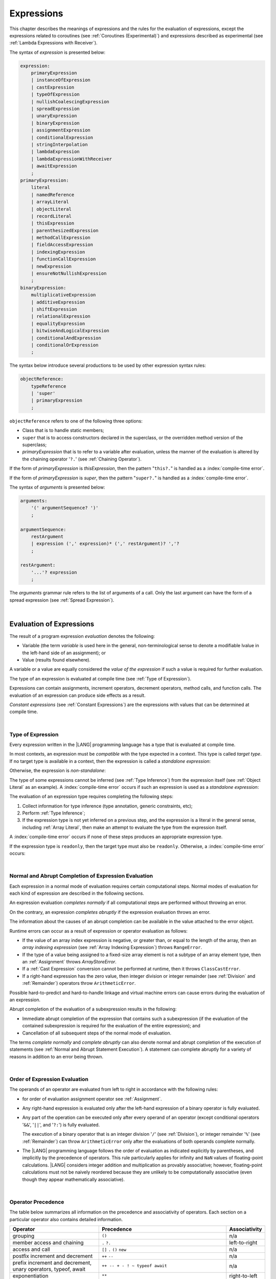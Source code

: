 ..
    Copyright (c) 2021-2025 Huawei Device Co., Ltd.
    Licensed under the Apache License, Version 2.0 (the "License");
    you may not use this file except in compliance with the License.
    You may obtain a copy of the License at
    http://www.apache.org/licenses/LICENSE-2.0
    Unless required by applicable law or agreed to in writing, software
    distributed under the License is distributed on an "AS IS" BASIS,
    WITHOUT WARRANTIES OR CONDITIONS OF ANY KIND, either express or implied.
    See the License for the specific language governing permissions and
    limitations under the License.

.. _Expressions:

Expressions
###########

.. meta:
    frontend_status: Partly

This chapter describes the meanings of expressions and the rules for the
evaluation of expressions, except the expressions related to coroutines
(see :ref:`Coroutines (Experimental)`) and expressions described as experimental
(see :ref:`Lambda Expressions with Receiver`).

.. index::
   evaluation
   expression
   coroutine

The syntax of *expression* is presented below:

.. code-block:: abnf

    expression:
        primaryExpression
        | instanceOfExpression
        | castExpression
        | typeOfExpression
        | nullishCoalescingExpression
        | spreadExpression
        | unaryExpression
        | binaryExpression
        | assignmentExpression
        | conditionalExpression
        | stringInterpolation
        | lambdaExpression
        | lambdaExpressionWithReceiver
        | awaitExpression
        ;
    primaryExpression:
        literal
        | namedReference
        | arrayLiteral
        | objectLiteral
        | recordLiteral
        | thisExpression
        | parenthesizedExpression
        | methodCallExpression
        | fieldAccessExpression
        | indexingExpression
        | functionCallExpression
        | newExpression
        | ensureNotNullishExpression
        ;
    binaryExpression:
        multiplicativeExpression
        | additiveExpression
        | shiftExpression
        | relationalExpression
        | equalityExpression
        | bitwiseAndLogicalExpression
        | conditionalAndExpression
        | conditionalOrExpression
        ;

The syntax below introduce several productions to be used by other
expression syntax rules:

.. code-block:: abnf

    objectReference:
        typeReference
        | 'super'
        | primaryExpression
        ;

``objectReference`` refers to one of the following three options:

- Class that is to handle static members;

- ``super`` that is to access constructors declared in the
  superclass, or the overridden method version of the superclass;

- *primaryExpression* that is to refer to a variable
  after evaluation, unless the manner of the
  evaluation is altered by the chaining operator '``?.``' (see
  :ref:`Chaining Operator`).

If the form of *primaryExpression* is *thisExpression*, then the pattern
"``this?.``" is handled as a :index:`compile-time error`.

If the form of *primaryExpression* is *super*, then the pattern "``super?.``"
is handled as a :index:`compile-time error`.

.. index::
   field
   constructor
   superclass
   overriding
   method
   variable
   expression
   instance variable
   class
   interface
   function type
   evaluation
   chaining operator
   pattern

The syntax of *arguments* is presented below:

.. code-block:: abnf

    arguments:
        '(' argumentSequence? ')'
        ;

    argumentSequence:
        restArgument
        | expression (',' expression)* (',' restArgument)? ','?
        ;

    restArgument:
        '...'? expression
        ;

The *arguments* grammar rule refers to the list of arguments of a call. Only
the last argument can have the form of a spread expression (see
:ref:`Spread Expression`).

.. index::
   argument
   grammar rule
   spread expression

|

.. _Evaluation of Expressions:

Evaluation of Expressions
*************************

.. meta:
    frontend_status: Done
    todo: needs more investigation, too much failing CTS tests (mostly tests are buggy)

The result of a program expression *evaluation* denotes the following:

-  Variable (the term *variable* is used here in the general, non-terminological
   sense to denote a modifiable lvalue in the left-hand side of an assignment);
   or
-  Value (results found elsewhere).

.. index::
   evaluation
   expression
   variable
   lvalue
   assignment

A variable or a value are equally considered the *value of the expression*
if such a value is required for further evaluation.

The type of an expression is evaluated at compile time (see
:ref:`Type of Expression`).

Expressions can contain assignments, increment operators, decrement operators,
method calls, and function calls. The evaluation of an expression can produce
side effects as a result.

*Constant expressions* (see :ref:`Constant Expressions`) are the expressions
with values that can be determined at compile time.

.. index::
   variable
   value
   evaluation
   expression
   type
   assignment
   increment operator
   decrement operator
   method call
   function call
   side effect
   constant expression
   compile time

|

.. _Type of Expression:

Type of Expression
==================

.. meta:
    frontend_status: Done

Every expression written in the |LANG| programming language has a type that 
is evaluated at compile time.

In most contexts, an expression must be *compatible* with the type expected in
a context. This type is called *target type*. If no target type is available
in a context, then the expression is called a *standalone expression*:

.. code-block:: typescript
   :linenos:

    let a = expr // no target type is available 

    function foo() {
        expr // no target type is available 
    }

Otherwise, the expression is *non-standalone*:

.. index::
   inferred type
   expression
   type inference
   compatible expression
   standalone expression
   context
   target type

.. code-block-meta:
   skip

.. code-block:: typescript
   :linenos:

    let a: number = expr // target type of 'expr' is number

    function foo(s: string) {}
    foo(expr) // target type of 'expr' is string

The type of some expressions cannot be inferred (see :ref:`Type Inference`)
from the expression itself (see :ref:`Object Literal` as an example).
A :index:`compile-time error` occurs if such an expression
is used as a *standalone expression*:

.. code-block:: typescript
   :linenos:

    class P { x: number, y: number }

    let x = { x: 10, y: 10 } // standalone object literal - compile time error
    let y: P = { x: 10, y: 10 } // OK, type of object literal is inferred

The evaluation of an expression type requires completing the following steps:

#. Collect information for type inference (type annotation,
   generic constraints, etc);

#. Perform :ref:`Type Inference`;

#. If the expression type is not yet inferred on a previous step, and the
   expression is a literal in the general sense, including :ref:`Array Literal`,
   then make an attempt to evaluate the type from the expression itself.

.. index::
   expression
   standalone expression
   non-standalone expression
   context
   inferred type

A :index:`compile-time error` occurs if none of these steps produces an
appropriate expression type.

If the expression  type is ``readonly``, then the target type must
also be ``readonly``. Otherwise, a :index:`compile-time error` occurs:

.. code-block:: typescript
   :linenos:

      let readonly_array: readonly number[] = [1, 2, 3]

      foo1(readonly_array) // OK
      foo2(readonly_array) // compile-time error

      function foo1 (p: readonly number[]) {}
      function foo2 (p: number[]) {}

      let writable_array: number [] = [1, 2, 3]
      foo1 (writable_array) // OK, as always safe

.. index::
   expression
   readonly
   target type
   conversion
   type

|

.. _Normal and Abrupt Completion of Expression Evaluation:

Normal and Abrupt Completion of Expression Evaluation
=====================================================

.. meta:
    frontend_status: Done

Each expression in a normal mode of evaluation requires certain computational
steps. Normal modes of evaluation for each kind of expression are described
in the following sections.

An expression evaluation *completes normally* if all computational steps
are performed without throwing an error.

On the contrary, an expression *completes abruptly* if the expression
evaluation throws an error.

The information about the causes of an abrupt completion can be available
in the value attached to the error object.

.. index::
   normal completion
   abrupt completion
   evaluation
   expression
   value

Runtime errors can occur as a result of expression or operator evaluation as
follows:

-  If the value of an array index expression is negative, or greater than, or
   equal to the length of the array, then an *array indexing expression* (see
   :ref:`Array Indexing Expression`) throws ``RangeError``.
-  If the type of a value being assigned to a fixed-size array element is not
   a subtype of an array element type, then an :ref:`Assignment` throws
   *ArrayStoreError*.
-  If a :ref:`Cast Expression` conversion cannot be performed at runtime, then
   it throws ``ClassCastError``.
-  If a right-hand expression has the zero value, then integer division or
   integer remainder (see :ref:`Division` and :ref:`Remainder`) operators throw
   ``ArithmeticError``.

.. index::
   predefined operator
   runtime error
   array reference expression
   value
   array access expression
   error
   array indexing expression
   array
   runtime
   cast expression
   integer division
   integer remainder
   operator
   remainder operator
   array element
   reference type
   array literal
   method call expression
   prefix
   postfix
   increment operator
   decrement operator
   array element type
   cast
   assignment

Possible hard-to-predict and hard-to-handle linkage and virtual machine errors
can cause errors during the evaluation of an expression.

Abrupt completion of the evaluation of a subexpression results in the following:

-  Immediate abrupt completion of the expression that contains such a
   subexpression (if the evaluation of the contained subexpression is required
   for the evaluation of the entire expression); and
-  Cancellation of all subsequent steps of the normal mode of evaluation.

The terms *complete normally* and *complete abruptly* can also denote
normal and abrupt completion of the execution of statements (see
:ref:`Normal and Abrupt Statement Execution`). A statement can complete
abruptly for a variety of reasons in addition to an error being thrown.

.. index::
   normal completion
   abrupt completion
   execution
   statement
   virtual machine
   expression
   subexpression
   evaluation
   linkage

|

.. _Order of Expression Evaluation:

Order of Expression Evaluation
==============================

.. meta:
    frontend_status: Done

The operands of an operator are evaluated from left to right in accordance with
the following rules:

-  for order of evaluation assignment operator see :ref:`Assignment`.

-  Any right-hand expression is evaluated only after the left-hand expression of a
   binary operator is fully evaluated.

-  Any part of the operation can be executed only after every operand of an
   operator (except conditional operators '``&&``', '``||``', and '``?:``')
   is fully evaluated.

   The execution of a binary operator that is an integer division '``/``' (see
   :ref:`Division`), or integer remainder '``%``' (see :ref:`Remainder`) can
   throw ``ArithmeticError`` only after the evaluations of both operands
   complete normally.
-  The |LANG| programming language follows the order of evaluation as indicated
   explicitly by parentheses, and implicitly by the precedence of operators.
   This rule particularly applies for infinity and ``NaN`` values of floating-point
   calculations.
   |LANG| considers integer addition and multiplication as provably associative;
   however, floating-point calculations must not be naively reordered because
   they are unlikely to be computationally associative (even though they appear
   mathematically associative).

.. index::
   operand
   abrupt completion
   evaluation
   operator
   conditional operator
   integer division
   integer remainder
   expression
   binary operator
   compound-assignment operator
   simple assignment operator
   variable
   value
   operator
   error
   precedence
   operator precedence
   infinity
   NaN value
   floating-point calculation
   integer addition
   integer multiplication
   associativity
   parenthesis

|

.. _Operator Precedence:

Operator Precedence
===================

.. meta:
    frontend_status: Partly
    todo: fix 'await' precedence

The table below summarizes all information on the precedence and
associativity of operators. Each section on a particular operator
also contains detailed information.

.. index::
   precedence
   operator precedence
   operator
   associativity


.. list-table::
   :width: 100%
   :widths: 35 50 15
   :header-rows: 1

   * - Operator
     - Precedence
     - Associativity
   * - grouping
     - ``()``
     - n/a
   * - member access and chaining
     - ``.`` ``?.``
     - left-to-right
   * - access and call
     - ``[]`` ``.`` ``()`` ``new``
     - n/a
   * - postfix increment and decrement
     - ``++`` ``--``
     - n/a
   * - prefix increment and decrement, unary operators, typeof, await
     - ``++ -- + - ! ~ typeof await``
     - n/a
   * - exponentiation
     - ``**``
     - right-to-left
   * - multiplicative
     - ``* / %``
     - left-to-right
   * - additive
     - ``+ -``
     - left-to-right
   * - cast
     - ``as``
     - left-to-right
   * - shift
     - ``<< >>  >>>``
     - left-to-right
   * - relational
     - ``< > <= >= instanceof``
     - left-to-right
   * - equality
     - ``== !=``
     - left-to-right
   * - bitwise AND
     - ``&``
     - left-to-right
   * - bitwise exclusive OR
     - ``^``
     - left-to-right
   * - bitwise inclusive OR
     - ``|``
     - left-to-right
   * - logical AND
     - ``&&``
     - left-to-right
   * - logical OR
     - ``||``
     - left-to-right
   * - null-coalescing
     - ``??``
     - left-to-right
   * - ternary
     - ``?:``
     - right-to-left
   * - assignment
     - ``= += -= %= *= /= &= ^= |= <<= >>= >>>=``
     - right-to-left



.. index::
   precedence
   bitwise operator
   null-coalescing operator
   assignment
   shift operator
   cast operator
   equality operator
   postfix operator
   increment operator
   decrement operator
   prefix operator
   logical operator
   relational operator

|

.. _Evaluation of Arguments:

Evaluation of Arguments
=======================

.. meta:
    frontend_status: Done

An evaluation of arguments always progresses from left to right up to the first
error, or through the end of the expression; i.e., any argument expression is
evaluated after the evaluation of each argument expression to its left
completes normally (including comma-separated argument expressions that appear
within parentheses in method calls, constructor calls, class instance creation
expressions, or function call expressions).

If the left-hand argument expression completes abruptly, then no part of the
right-hand argument expression is evaluated.

.. index::
   evaluation
   argument
   error
   expression
   normal completion
   comma-separated argument expression
   method call
   constructor call
   class instance creation expression
   instance
   function call expression
   abrupt completion

|

.. _Evaluation of Other Expressions:

Evaluation of Other Expressions
===============================

.. meta:
    frontend_status: Done

These general rules cannot cover the order of evaluation of certain expressions
when they from time to time cause exceptional conditions. The order of
evaluation of the following expressions requires specific explanation:

-  Class instance creation expressions (see :ref:`New Expressions`);
-  :ref:`Resizable Array Creation Expressions`;
-  :ref:`Indexing Expressions`;
-  Method call expressions (see :ref:`Method Call Expression`);
-  Assignments involving indexing (see :ref:`Assignment`);
-  :ref:`Lambda Expressions`.

.. index::
   evaluation
   expression
   method call expression
   class instance creation expression
   array creation expression
   indexing expression
   assignment
   indexing
   lambda
   lambda expression

|

.. _Literal:

Literal
*******

.. meta:
    frontend_status: Done

Literals (see :ref:`Literals`) denote fixed and unchanging values. Type of
a literal (see :ref:`Literals`) is the type of an expression.

.. index::
   literal
   value

|

.. _Named Reference:

Named Reference
***************

.. meta:
    frontend_status: Done

An expression can have the form of a *named reference* as described by the
syntax rule as follows:

.. code-block:: abnf

    namedReference:
      qualifiedName typeArguments?
      ;

Type of a *named reference* expression is the type of the entity a
*named reference* refers to.

*QualifiedName* (see :ref:`Names`) is an expression that consists of
dot-separated names. If *qualifiedName* consists of a single identifier, then
it is called a *simple name*.

.. index::
   expression
   named reference
   syntax
   entity
   dot-separated name
   simple name

*Simple name* refers to the following:

-  Entity declared in the current compilation unit;
-  Local variable or parameter of the surrounding function or method.

If not a *simple name*, *qualifiedName* refers to the following:

-  Entity imported from a compilation unit,
-  Entity exported from a namespace, or
-  Member of some class or interface, or
-  Special syntax form of :ref:`Record Indexing Expression`.

If *typeArguments* are provided, then *qualifiedName* is a valid instantiation
of the generic method or function. Otherwise, a :index:`compile-time error`
occurs.

A :index:`compile-time error` also occurs if a name referred by *qualifiedName*
is one of the following:

-  Undefined or inaccessible;
-  Named constructor (see :ref:`Constructor Names`).

Type of a *named reference* is the type of an expression.

If a *named reference* refers to a function name, it is called :ref:`Function Reference`.
If a *named reference* refers to a method name, it is called :ref:`Method Reference`.

|

.. _Function Reference:

Function Reference
==================

A *function reference* refers to a declared or imported function.
Type of a *function reference* is derived from the function signature:

.. code-block:: typescript
   :linenos:

   function foo(n: number): string { return n.toString() }
   let func = foo // type of func is '(n: number) => string'
   let x = func(1)  // foo() called via reference

A *function reference* can refer to a generic function but only
if :ref:`Explicit Generic Instantiations` is present, otherwise
a :index:`compile-time error` occurs:

.. code-block:: typescript
   :linenos:

    function gen<T> (x: T) {}

    let a = gen<string> // ok
    let b = gen // compile-time error: no explicit type arguments

A :index:`compile-time error` occurs if an *overload alias* is
used in a named reference:

.. code-block:: typescript
   :linenos:

   function foo1(n: number) {}
   function foo2(s: string) {}
   overload foo { foo1, foo2 }

   foo(1)          // OK, overload call
   let x = foo     // Error: ref to overload
   let y = foo2    // ok, ref to foo2

A name of a :ref:`Function with Overload Signatures` can be used
as named reference. The type of a *function reference* is derived
from a signature of implementation body
(see :ref:`Overload Signatures Implementation Body`):

.. code-block:: typescript
   :linenos:

   function foo(n: number)
   function foo(s: string)
   function foo(...x: Any[]): Any {}

   let x = foo // ok, type is (...x: Any[]) => Any

|

.. _Method Reference:

Method Reference
================

A *method reference* refers to a *static* or *instance* method
of a class or an interface.
Type of a *method reference* is derived from the method signature:

.. code-block:: typescript
   :linenos:

    class C {
      static foo(n: number) {}
      bar (s: string): boolean { return true }
    }

    // Method reference to a static method
    const m1 = C.foo  // type of 'm1' is (n: number) => void

    // Method reference to an instance method
    const m2 = new C().bar // type of 'm1' is (s: string) => boolean


If *method reference* refers to an instance method, that the named reference
is bounded with the used instance of that class or interface.

.. code-block:: typescript
   :linenos:

    class C {
        field = 123
        method(): number { return this.field }
    }
    let c1 = new C
    let c2 = new C
    let m1 = c1.method // 'c1' is bounded
    let m2 = c2.method // 'c2' is bounded
    c1.field = 42
    console.log (m1(), m2()) // Outputs: 42 123

A *method reference* can refer to a generic method but only
if :ref:`Explicit Generic Instantiations` is present, otherwise
a :index:`compile-time error` occurs:

.. code-block:: typescript
   :linenos:

    class C {
        gen<T> (x: T) {}
    }

    let a = new C().gen<string> // ok
    let b = new C().gen // compile-time error: no explicit type arguments

A :index:`compile-time error` occurs if a method *overload alias* is
used in a named reference:

.. code-block:: typescript
   :linenos:

    class C {
        foo1(n: number) {}
        foo2(s: string) {}
        overload foo { foo1, foo2 }
    }

    let f = new C().foo // compile-time error

A name of a :ref:`Class Method with Overload Signatures`
or :ref:`Interface Method Overload Signatures` can be used
as a named reference. The type of a *method reference* is derived
from a signature of implementation body
(see :ref:`Overload Signatures Implementation Body`):

.. code-block:: typescript
   :linenos:

    class C {
        foo1(n: number)
        foo2(s: string)
        foo(...x: Any[]): Any {)
    }

    let f = new C().foo // ok, type is (...x: Any[]) => Any

|

.. _Array Literal:

Array Literal
*************

.. meta:
    frontend_status: Done
    todo: let x : int = [1,2,3][1] - valid?
    todo: let x = ([1,2,3][1]) - should be CTE, but it isn't
    todo: implement it properly for invocation context to get type from the context, not from the first element

*Array literal* is an expression that can be used to create an array or
tuple in some cases, and to provide some initial values.

The syntax of *array literal* is presented below:

.. code-block:: abnf

    arrayLiteral:
        '[' expressionSequence? ']'
        ;

    expressionSequence:
        expression (',' expression)* ','?
        ;

An *array literal* is a comma-separated list of *initializer expressions*
enclosed in '``[``' and '``]``'. A trailing comma after the last
expression in an array literal is ignored:

.. index::
   array literal
   array
   tuple
   expression
   value
   initializer expression
   trailing comma

.. code-block:: typescript
   :linenos:

    let x = [1, 2, 3] // ok
    let y = [1, 2, 3,] // ok, trailing comma is ignored

The number of initializer expressions enclosed in braces of the array
initializer determines the length of the array to be constructed.

If sufficient space is allocated for a new array, then a one-dimensional
array of the specified length is created. All elements of the array
are initialized to the values specified by initializer expressions.

.. index::
   initializer expression
   brace
   length of array
   array initializer
   array
   one-dimensional array
   array element
   initialization
   initializer expression
   value

On the contrary, the evaluation of the array initializer completes abruptly
in the following situations:

-  If the space allocated for a new array is insufficient, and
   ``OutOfMemoryError`` is thrown; or
-  If some initialization expression completes abruptly.

.. index::
   evaluation
   array initializer
   abrupt completion
   array
   initialization expression

Initializer expressions are executed from left to right. The *n*’th expression
specifies the value of the *n-1*’th element of the array.

Array literals can be nested (i.e., the initializer expression that specifies
an array element can be an array literal if that element is of array type).

Type of an *array literal expression* is inferred by the following rules:

.. index::
   initializer expression
   execution
   value
   array element
   array literal expression
   array type
   type inference

-  If a context is available, then type is inferred from the context. If
   successful, then type of an array literal is the inferred type ``T[]``,
   ``Array<T>``, or tuple.
-  Otherwise, type is to be inferred from the types of array literal
   elements.

More details of both cases are presented below.

.. index::
   type inference
   context
   array literal
   array element

|

.. _Array Literal Type Inference from Context:

Array Literal Type Inference from Context
=========================================

.. meta:
    frontend_status: Done

Type of an array literal can be inferred from the *context*, including
explicit type annotation of a variable declaration, left-hand part type
of an assignment, call parameter type, or type of a cast expression:

.. code-block:: typescript
   :linenos:

    let a: number[] = [1, 2, 3] // ok, variable type is used
    a = [4, 5] // ok, variable type is used

    function min(x: number[]): number {
      let m = x[0]
      for (let v of x)
        if (v < m)
          m = v
      return m
    }
    min([1., 3.14, 0.99]); // ok, parameter type is used

    // Two-dimensional array initialization
    type Matrix = number[][]
    let m: Matrix = [[1, 2], [3, 4], [5, 6]]

    class aClass {}
    let b1: Array <aClass> = [new aClass, new aClass]
    let b2: Array <number> = [1, 2, 3]
    let b3: FixedArray<number> = [1, 2]
      /* Type of literal is inferred from the context
         taken from b1, b2 and b3 declarations */


.. index::
   literal
   string literal
   instance
   error
   assignability
   inheritance
   context
   array
   tuple

The following example illustrates possible kinds of context:

.. code-block:: typescript
   :linenos:

    let array: number[] = [1, 2, 3]   // assignment context
    function foo (array: number[]) {}
    foo ([1, 2, 3])                   // call context
    let b = [1, 2, 3] as number[]             // casting conversion

.. index::
   type inference
   context
   array type
   array literal
   type
   type annotation
   variable declaration
   assignment
   call parameter type
   cast expression

All valid conversions are applied to the initializer expression, i.e., each
initializer expression type must be assignable (see :ref:`Assignability`)
to the array element type. Otherwise, a :index:`compile-time error` occurs.

.. index::
   conversion
   initializer expression
   assignability
   array element type

.. code-block:: typescript
   :linenos:

    let value: number = 2
    let list: Object[] = [1, value, "hello", new Error()] // ok

If the type used in the context is a *tuple type* (see :ref:`Tuple Types`),
and types of all literal expressions are compatible with tuple type elements
at respective positions, then an array literal is of tuple type.

.. code-block:: typescript
   :linenos:

    let tuple: [number, string] = [1, "hello"] // ok

    let incorrect: [number, string] = ["hello", 1] // compile-time error

If the type used in the context is a *union type* (see :ref:`Union Types`), then
it is necessary to try inferring the type of the array literal from its elements
(see :ref:`Array Type Inference from Types of Elements`). If successful, then
the type so inferred must be compatible with one of the types that form the
union type. Otherwise, a :index:`compile-time error` occurs:

.. code-block:: typescript
   :linenos:

    let union_of_arrays_int: int[] | string[] = [1, 2] // OK, literal is int[]
                                                       // Compatible with  union
    let union_of_arrays: number[] | string[] = [1, 2] // Error, literal is int[]
                                                      // incompatible with union
    let incorrect_union_of_arrays: number[] | string[] = [1, 2, "string"]
     /* Error: (number|string)[] (type of the literal) is not compatible with
        number[] | string[] (type of the variable)
     */

.. index::
   tuple type
   literal expression
   compatibility
   context
   literal
   expression
   type
   array literal
   union type
   type inference

If the type used in the context is a *fixed-size array type* (see
:ref:`Fixed-size Array Types`), and each initializer expression type is
compatible with the array element type, then an array literal is of
*fixed-size array type*.

.. code-block:: typescript
   :linenos:

    let array: FixedArray<number> = [1, 2]

.. index::
   fixed-size array type
   initializer expression
   array element
   array literal

If the type used in the context is a readonly array, then an array literal
is of readonly array type.

|

.. _Array Type Inference from Types of Elements:

Array Type Inference from Types of Elements
===========================================

.. meta:
    frontend_status: Done

Where no context is set, and thus the type of an array literal cannot be
inferred from the context (see :ref:`Type of Expression`), the type of array
literal ``[`` ``expr``:sub:`1`, ``...`` , ``expr``:sub:`N` ``]`` is inferred
from the initialization expression instead by using the following algorithm:


.. #. If there is no expression (*N == 0*), then type is ``Object[]``.

#. If array literal (*N == 0*) includes no element, then the type of
   the array literal cannot be inferred, and a :index:`compile-time error`
   occurs.

#. If at least one element of an expression type cannot be determined, then
   the type of the array literal cannot be inferred, and a
   :index:`compile-time error` occurs.

#. If each initialization expression is of a numeric type (see
   :ref:`Numeric Types`), then the array literal type is ``number[]``.

#. If all initialization expressions are of the same type ``T``,
   then the array literal type is ``T[]``.

#. Otherwise, the array literal type is constructed as the union type
   ``T``:sub:1 ``| ... | T``:sub:`N`,
   where ``T``:sub:`i` is the type of *expr*:sub:`i`, and then:

    - If ``T``:sub:`i` is a literal type, then it is replaced for its supertype;

    - If ``T``:sub:`i` is a union type comprised of literal types, then each
      constituent literal type is replaced for its supertype.

    - :ref:`Union Types Normalization` is applied to the resultant union type
      after the above replacements.


.. index::
   type inference
   array element
   array literal
   type
   context
   initialization expression
   expression
   numeric type
   union type normalization
   union type

.. code-block:: typescript
   :linenos:

    type A = number
    let u : "A" | "B" = "A"

    let a = []                        // compile-time error, type cannot be inferred
    let b = ["a"]                     // type is string[]
    let c = [1, 2, 3]                 // type is number[]
    let d = ["a" + "b", 1, 3.14]      // type is (string | number)[]
    let e = [u]                       // type is string[]
    let f = [(): void => {}, new A()] // type is (() => void | A)[]

|

.. _Object Literal:

Object Literal
***************

.. meta:
    frontend_status: Done

*Object literal* is an expression that can be used to create a class instance
with methods and fields with initial values. In some cases it is more
convenient to use an *object literal* in place of a class instance creation
expression (see :ref:`New Expressions`).

.. index::
   object literal
   expression
   instance
   class instance
   creation expression

The syntax of *object literal* is presented below:

.. code-block:: abnf

    objectLiteral:
       '{' objectLiteralMembers? '}'
       ;

    objectLiteralMembers:
       objectLiteralMember (',' objectLiteralMember)* ','?
       ;

    objectLiteralMember:
       objectLiteralField | objectLiteralMethod
       ;

    objectLiteralField:
       identifier ':' expression
       ;

    objectLiteralMethod
       identifier typeParameters? signature block
       ;


An *object literal* is written as a comma-separated list of
*object literal members* enclosed in curly braces '``{``' and '``}``'. A
trailing comma after the last member is ignored. Each *object literal member*
can be either an *object literal field* or an *object literal method*.

**Note**. All methods of an *object literal* are public.

An *object literal field* consists of an identifier and an expression as follows:

.. index::
   object literal
   comma-separated list
   name-value pair
   curly brace
   trailing comma
   identifier
   expression

.. code-block:: typescript
   :linenos:

    class Person {
      name: string = ""
      age: number = 0
    }
    let b: Person = {name: "Bob", age: 25}
    let a: Person = {name: "Alice", age: 18, } //ok, trailing comma is ignored
    let c: Person | number = {name: "Mary", age: 17} // literal will be of type Person

And *object literal method* is a complete declaration of a public method:

.. code-block:: typescript
   :linenos:

    abstract class Person {
      name: string = ""
      abstract set_name (name: string): void
    }
    let p: Person = {
      name: "Bob",
      set_name (name: string) { this.name = name }
    }
    p.set_name ("Alice")


A :index:`compile-time error` occurs if an object literal introduces new
methods:

.. code-block:: typescript
   :linenos:

    class Base1 {}
    interface Base2 {}
    const o1: Base1 = { m() {} } // compile-time error
    const o2: Base2 = { m() {} } // compile-time error

A :index:`compile-time error` occurs if a class has a private or a protected
method, and its object literal contains same-name methods with
override-compatible signatures (see :ref:`Override-Compatible Signatures`):

.. code-block:: typescript
   :linenos:

    class Base {}
    class Derived extends Base {}
    class aClass {
      private method (p: Derived): Base { return new Base }
    }
    const x: aClass = {
      method (p: Base): Derived { return new Derived } // compile-time error
      method () {} // OK as it is not an overriding case
    }

    interface I {
      method (p: Derived): Base
    }
    const o: I = {
      method (p: Base): Derived { return new Derived } // OK
    }
    o.method (new Derived) // OK
    o.method (new Base) // compile-time error

If a class or an interface has some method implementation, then its object
literal can either skip providing a new method implementation, or
provide its own version of method implementatino:

.. code-block:: typescript
   :linenos:

    class Base {
      method () { console.log ("method() from Base is called") }
    }
    const x1: Base = {} // Valid literal of type Base
    x1.method ()

    const x2: Base = { // Valid literal of type compatible to Base
      method () { console.log ("method() from object literal is called") }
    }
    x2.method ()

    interface I {
      method () { console.log ("method() from I is called") }
    }
    const x3: I = {} // Valid literal of anonymous class type
    x3.method ()

    const x4: I = { // Valid literal of anonymous class type
      method () { console.log ("method() from object literal is called") }
    }
    x4.method ()


Type of an *object literal expression* is always some class ``C`` that is
inferred from the context. A type inferred from the context can be either a
class (see :ref:`Object Literal of Class Type`), or an anonymous class created
for the inferred interface type (see :ref:`Object Literal of Interface Type`).

Thus any reference to ``this`` in object literals methods is the reference to
the type of the object literal - the class defined above.

.. code-block:: typescript
   :linenos:

    class A {
      method () {
         this /* refers to class A type */
         const b: B = { method () {  this /* refers to class B type */ } }
      }
    }



A :index:`compile-time error` occurs if:

-  Type of an object literal cannot be inferred from the context (see an example in :ref:`Type of Expression`);
-  The inferred type is not a class or interface type;
-  The context is a union type, and an object literal can be treated
   as value of several of union component types; or
-  The inferred type has abstract methods (see :ref:`Abstract Methods`).

   **Note**. An abstract class without abstract methods can be used.

.. index::
   object literal expression
   type inference
   named class
   abstract method
   abstract class
   anonymous class
   context
   class type
   anonymous class
   interface type
   compile-time error
   inferred type

.. code-block:: typescript
   :linenos:

    let p = {name: "Bob", age: 25}
            // compile-time error, type cannot be inferred

    class A { field = 1 }
    class B { field = 2 }

    let q: A | B = {field: 6}
            // compile-time error, type cannot be inferred as the literal
            // fits both A and B


|

.. _Object Literal of Class Type:

Object Literal of Class Type
=============================

.. meta:
    frontend_status: Done

If class type ``C`` is inferred from the context, then type of an object
literal is ``C``:

.. index::
   object literal
   class type
   type inference
   context

.. code-block:: typescript
   :linenos:

    class Person {
      name: string = ""
      age: number = 0
    }
    function foo(p: Person) { /*some code*/ }
    // ...
    let p: Person = {name: "Bob", age: 25} /* ok, variable type is
         used */
    foo({name: "Alice", age: 18}) // ok, parameter type is used

An identifier in each *name-value pair* must name a field of class ``C``,
or a field of any superclass of class ``C``.

A :index:`compile-time error` occurs if the identifier does not name an
*accessible member field* (see :ref:`Accessible`) in type ``C``:

.. index::
   identifier
   name-value pair
   field
   superclass
   class
   compile-time error
   accessible member field

.. code-block:: typescript
   :linenos:

    class Friend {
      name: string = ""
      private nick: string = ""
      age: number
      sex?: "male"|"female"
    }
    // compile-time error, nick is private:
    let f: Friend = {name: "Alexander", age: 55, nick: "Alex"}

A :index:`compile-time error` occurs if type of an expression in a
*name-value pair* is not assignable (see :ref:`Assignability`) to the
field type:

.. code-block:: typescript
   :linenos:

    let f: Friend = {name: 123} /* compile-time error - type of right hand-side
    is not assignable to the type of the left hand-side */

If some class fields have default values (see :ref:`Default Values for Types`)
or explicit initializers (see :ref:`Variable and Constant Declarations`), then
such fields can be skipped in the object literal.

.. index::
   expression
   name-value pair
   compatibility
   field type
   class field
   object literal
   initializer

.. code-block:: typescript
   :linenos:

    let f: Friend = {} /* OK, as name, nick, age, and sex have either default
                          value or explicit initializer */

If an object literal is to use class ``C``, then class ``C`` must have a
*parameterless* constructor (explicit or default) that is *accessible*
(see :ref:`Accessible`) in the class-composite context.

A :index:`compile-time error` occurs if:

-  ``C`` contains no parameterless constructor; or
-  No constructor is accessible (see :ref:`Accessible`).

These situations are presented in the examples below:

.. index::
   parameterless constructor
   accessibility
   context
   object literal

.. code-block:: typescript
   :linenos:

    class C {
      constructor (x: number) {}
    }
    // ...
    let c: C = {} /* compile-time error - no parameterless
           constructor */

.. code-block:: typescript
   :linenos:

    class C {
      private constructor () {}
    }
    // ...
    let c: C = {} /* compile-time error - constructor is not
        accessible */

If a class has accessors (see :ref:`Accessor Declarations`) for a property,
and its setter is provided, then this property can be used as a part of an
object literal. Otherwise, a :index:`compile-time error` occurs:

.. code-block:: typescript
   :linenos:

    class OK {
        set attr (attr: number) {}
    }
    const a: OK = {attr: 42} // OK, as the setter be called

    class Err {
        get attr (): number { return 42 }
    }
    const b: Err = {attr: 42} // compile-time error - no setter for 'attr'

.. index::
   accessor
   setter
   object literal

|

.. _Object Literal of Interface Type:

Object Literal of Interface Type
================================

.. meta:
    frontend_status: Done

If the interface type ``I`` is inferred from the context, then type of an
object literal is an anonymous class implicitly created for interface ``I``:

.. code-block:: typescript
   :linenos:

    interface Person {
      name: string
      age: number
    }
    let b: Person = {name: "Bob", age: 25}

In the example above, type of *b* is an anonymous class that contains the
same fields as the interface ``I`` properties.

.. index::
   interface type
   type inference
   context
   object literal
   anonymous class
   interface
   field

If some interface properties are of an optional type, then such properties can
be skipped in an object literal, their values are set to ``undefined``:

.. code-block:: typescript
   :linenos:

    interface Person {
      name: string
      age: number
      sex?: "male"|"female"
    }
    let b: Person = {name: "Bob", age: 25}
         // 'sex' field will have 'undefined' value

Properties of a non-optional type cannot be skipped in an object literal,
despite some property types having default values (see
:ref:`Default Values for Types`). If a non-optional property (e.g., *age* in
the example above) is skipped, then a :index:`compile-time error` occurs.

Interface type ``I`` must contain properties only. If interface type ``I``
contains a method, then a :index:`compile-time error` occurs as follows:

.. index::
   object literal
   interface type
   interface property
   undefined value
   union type
   inference type
   interface
   property
   method

.. code-block:: typescript
   :linenos:

    interface I {
      name: string
      foo()
    }
    let i : I = {name: "Bob"} // compile-time error, interface has methods

If an interface has accessors (see :ref:`Accessor Declarations`) for some
property, and the property is used in an object literal, then a
:index:`compile-time error` occurs:

.. code-block:: typescript
   :linenos:

    interface I1 {
        set attr (attr: number)
    }
    const a: I1 = {attr: 42} /* compile-time error - 'attr' cannot be used
                                 in object literal */

    interface I2 {
        get attr (): number
    }
    const b: I2 = {attr: 42} /* compile-time error - 'attr' cannot be used
                                 in object literal */

.. index::
   interface
   accessor
   property
   object literal

|

.. _Object Literal of Record Type:

Object Literal of ``Record`` Type
=================================

.. meta:
    frontend_status: Done

Generic type ``Record<Key, Value>`` (see :ref:`Record Utility Type`) is used
to map properties of a type (type ``Key``) to another type (type ``Value``).
A special form of object literal is used to initialize the value of such
type:

.. index::
   object literal
   generic type
   record type
   type property
   type value
   type key
   initialization
   value

The syntax of *record literal* is presented below:

.. code-block:: abnf

    recordLiteral:
       '{' keyValueSequence? '}'
       ;

    keyValueSequence:
       keyValue (',' keyValue)* ','?
       ;

    keyValue:
       expression ':' expression
       ;

The first expression in ``keyValue`` denotes a key and must be of type ``Key``.
The second expression denotes a value and must be of type ``Value``:

.. index::
   expression
   key
   value

.. code-block:: typescript

    let map: Record<string, number> = {
        "John": 25,
        "Mary": 21,
    }

    console.log(map["John"]) // prints 25

.. code-block:: typescript

    interface PersonInfo {
        age: number
        salary: number
    }
    let map: Record<string, PersonInfo> = {
        "John": { age: 25, salary: 10},
        "Mary": { age: 21, salary: 20}
    }

If a key is a union of literal types or an enum type, then all variants
must be listed in the object literal. Otherwise, a :index:`compile-time error`
occurs:

.. index::
   key
   union type
   literal
   object literal

.. code-block:: typescript

    let map: Record<"aa" | "bb", number> = {
        "aa": 1,
    } // compile-time error: "bb" key is missing

    enum Enum {A, B}
    const map1: Record<Enum, number> = {
        Enum.A: 1
    } // compile-time error: key "Enum.b" is missing


|

.. _Object Literal Evaluation:

Object Literal Evaluation
=========================

.. meta:
    frontend_status: Done

The evaluation of an object literal of type ``C`` (where ``C`` is either
a named class type or an anonymous class type created for the interface)
is to be performed by the following steps:

-  A parameterless constructor is executed to produce an instance ``x`` of
   class ``C``. The execution of the object literal completes abruptly
   if so does the execution of the constructor.

-  Name-value pairs of the object literal are then executed from left to
   right in the textual order they occur in the source code. The execution
   of a name-value pair includes the following:

   -  Evaluation of the expression; and
   -  Assignment of the value of expression to the corresponding field of ``x``
      as its initial value. This rule also applies to ``readonly`` fields.

.. index::
   object literal
   evaluation
   named class
   anonymous class
   interface
   parameterless constructor
   constructor
   instance
   execution
   abrupt completion
   name-value pair
   field
   value
   expression
   assignment
   literal type
   readonly field

The execution of an object literal completes abruptly if so does
the execution of a name-value pair.

An object literal completes normally with the value of a newly
initialized class instance if so do all name-value pairs.

.. index::
   execution
   object literal
   abrupt completion
   normal completion
   name-value pair
   evaluation
   initialization
   class instance

|

.. _Spread Expression:

Spread Expression
*****************

.. meta:
    frontend_status: Done

*Spread expression* can be used only within an array literal (see
:ref:`Array Literal`) or argument passing. The *expression* must be of
array type (see :ref:`Array Types`), tuple type (see :ref:`Tuple Types`), or
any type which has the iterator defined (see :ref:`Iterable Types`).
Otherwise, a :index:`compile-time error` occurs.

The syntax of *spread expression* is presented below:

.. code-block:: abnf

    spreadExpression:
        '...' expression
        ;

A *spread expression* for arrays, tuples, or iterable types can be evaluated
as follows:

-  By the compiler at compile time if *expression* is constant (see
   :ref:`Constant Expressions`);
-  At runtime otherwise.

An array, tuple, or iterable object referred by the *expression* is broken by
the evaluation into a sequence of values. This sequence is used where a
*spread expression* is used. It can be an assignment, a call of a function,
method, or constructor. A sequence of types of these values is the type of the
*spread expression*.

.. index::
   spread expression
   array literal
   argument
   expression
   array type
   tuple type
   iterable type
   runtime
   compiler
   evaluation
   call
   function
   method
   constructor
   assignment

.. code-block:: typescript
   :linenos:

    let array1 = [1, 2, 3]
    let array2 = [4, 5]
    let array3 = [...array1, ...array2] // spread array1 and array2 elements
       // while building new array literal during compile-time
    console.log(array3) // prints [1, 2, 3, 4, 5]

    function foo (...array: number[]) {
      console.log (array)
    }
    foo (...array2)  // spread array2 elements into arguments of the foo() call

    function run_time_spread_application1 (a1: number[], a2: number[]) {
      console.log ([...a1, 42, ...a2])
        // array literal will be built at runtime
    }
    run_time_spread_application1 (array1, array2) // prints [1, 2, 3, 42, 4, 5]

    let tuple1: [number, string, boolean] = [1, "2", true]
    let tuple2: [number, string] = [4, "5"]
     // spread tuple1 and tuple2 elements
    let tuple3: [number, string, boolean, number, string] = [...tuple1, ...tuple2]
       // while building new tuple object during compile-time
    console.log(tuple3) // prints [1, 2, true, 4, 5]

    function bar (...tuple: [number, string]) {
      console.log (tuple)
    }
    bar (...tuple2)  // spread tuple2 elements into arguments of the foo() call

    function run_time_spread_application2 (a1: [number, string, boolean], a2: [number, string]) {
      console.log ([...a1, 42, ...a2])
        // such array literal will be built at runtime
    }
    run_time_spread_application2 (tuple1, tuple2) // prints [1, 2, true, 42, 4, "5"]

    class A<T> implements Iterable<T|undefined> { // variables of type A can be spread
        $_iterator(): Iterator<T|undefined>  {
          return new MyIteratorResult<T|undefined>(this.data)
        }
        private data: T[]
        constructor (...data: T[]) { this.data = data }
    }
    class MyIteratorResult <T> implements Iterator<T|undefined> {
        private data: T[]
        private index: number = 0
        next(): IteratorResult<T|undefined> {
            if (this.index >= this.data.length) {
               return MyIteratorResult.end_of_sequence
            } else {
               this.current_element.value = this.data[this.index++]
               return this.current_element
            }
        }
        constructor (data: T[]) { this.data = data }
        private static end_of_sequence: IteratorResult<undefined> = {done: true, value: undefined}
        private current_element: IteratorResult<T|undefined> = {done: false, value: undefined}
    }
    function display<T> (...p: T[]) { console.log (p) }
    display (... new A<number> (1, 2, 3))        // Spread A with numbers
    display (... new A<string> ("aaa", "bbb"))   // Spread A with strings
    display (... new A<Object> (1, "aaa", true)) // Spread A with any objects
    display (... new A<undefined>)               // Spread A with no objects


**Note**. If an argument is spread at the call site, then an appropriate
parameter must be of the rest kind (see :ref:`Rest Parameter`). A
:index:`compile-time error` occurs if an argument is spread into a sequence of
ordinary non-optional parameters as follows:

.. code-block:: typescript
   :linenos:

    function foo1 (n1: number, n2: number) // non-rest parameters
       { ... }
    let an_array = [1, 2]
    foo1 (...an_array) // compile-time error

    function foo2 (n1: number, n2: string)  // non-rest parameters
       { ... }
    let a_tuple: [number, string] = [1, "2"]
    foo2 (...a_tuple) // compile-time error

.. index::
   call site
   spread
   parameter
   tuple
   array

|

.. _Parenthesized Expression:

Parenthesized Expression
************************

.. meta:
    frontend_status: Done

The syntax of *parenthesized expression* is presented below:

.. code-block:: abnf

    parenthesizedExpression:
        '(' expression ')'
        ;

Type and value of a parenthesized expression are the same as those of
the contained expression.

.. index::
   parenthesized expression
   type
   value
   contained expression

|

.. _this Expression:

``this`` Expression
*******************

.. meta:
    frontend_status: Done


The syntax of *this expression* is presented below:

.. code-block:: abnf

    thisExpression:
        'this'
        ;

The keyword ``this`` can be used as an expression in the body of an instance
method of a class (see :ref:`Method Body`) or an interface (see
:ref:`Default Interface Method Declarations`). A corresponding class or
interface type is the type of *this* expression. If a method is declared in an
object literal (see :ref:`Object Literal`), then the type of the object literal
is the type of ``this``.

The keyword ``this`` can be used in a lambda expression only if it is allowed
in the context in which the lambda expression occurs. The type of ``this`` is
the type of a class or an interface in which it is declared, but not the type
of the surrounding object literal type, if any.

The keyword ``this`` in a *direct call* expression ``this(`` *arguments* ``)``
can only be used in an explicit constructor call statement (see
:ref:`Explicit Constructor Call`).

The keyword ``this`` can also be used in the body of a function with receiver
(see :ref:`Functions with Receiver`). The type of *this* expression is the
declared type of the parameter ``this`` in a function.

A :index:`compile-time error` occurs if the keyword ``this`` appears elsewhere.

.. index::
   keyword this
   expression
   instance method
   method body
   class
   interface type
   lambda expression
   direct call expression
   constructor
   constructor call statement

The keyword ``this`` used as a primary expression denotes a value that is a
reference to the following:

-  Object for which the instance method is called; or
-  Object being constructed.

The parameter ``this`` in a lambda body and in the surrounding context denote
the same value.

The class of the actual object referred to at runtime can be ``T`` if ``T`` is
a class type, or a subclass of ``T`` (see :ref:`Subtyping`) .

.. index::
   keyword this
   primary expression
   value
   instance method
   instance method call
   object
   lambda body
   surrounding context
   class
   runtime
   class type
   class

The semantics of ``this`` in different contexts is represented in the example
below:

.. code-block:: typescript
   :linenos:

    interface anInterface {
        method() {
           this // type of 'this' is anInterface
        }
    }
    class aClass implements anInterface {
        method() {
           this // type of 'this' is aClass
        }
        field = (): void => {
           this // type of 'this' is aClass
        }
    }
    class AnotherClass {
        anotherMethod() {
            const obj: aClass = { // Object literal
              method () {
                  this // type of 'this' is aClass
              },
              field: (): void => {
                  this // type of 'this' is AnotherClass
              }
            }
        }
    }

|

.. _Field Access Expression:

Field Access Expression
***********************

.. meta:
    frontend_status: Done

*Field access expression* can access a field of an object to which an object
reference refers. The object reference can have different forms as described
in detail in :ref:`Accessing Current Object Fields` and in
:ref:`Accessing SuperClass Properties`.

.. index::
   field access expression
   access
   field
   object reference

The syntax of *field access expression* is presented below:

.. code-block:: abnf

    fieldAccessExpression:
        objectReference ('.' | '?.') identifier
        ;

A *field access expression* that contains '``?.``' (see :ref:`Chaining Operator`)
is called *safe field access* because it handles nullish object references
safely.

If object reference evaluation completes abruptly, then so does the entire
field access expression.

An object reference used to access a field must be a non-nullish reference
type ``T``. Otherwise, a :index:`compile-time error` occurs.

A field access expression is valid if the identifier refers to an accessible
member field (see :ref:`Accessible`) in type ``T``. A :index:`compile-time error`
occurs otherwise.

Type of a *field access expression* is the type of a member field.

.. index::
   access
   field
   field access expression
   safe field access
   nullish object reference
   object reference
   abrupt completion
   non-nullish type
   reference type
   member field
   accessible member field

|

.. _Accessing Current Object Fields:

Accessing Current Object Fields
===============================

.. meta:
    frontend_status: Done

The result of a field access expression is computed at runtime as described
below.

a. *Static* field access (*objectReference* is evaluated in the form *typeReference*)

The evaluation of *typeReference* is performed. The result of a *field access
expression* of a static field in a class is as follows:

-  ``variable`` if the field is not ``readonly``. The resultant value can
   be changed later.

-  ``value`` if the field is ``readonly``, except where *field access* occurs
   in a initializer block (see :ref:`Static Initialization`).

.. index::
   access
   runtime
   field access expression
   object reference expression
   evaluation
   static field access
   static field
   field access expression
   field access
   initializer block
   field
   readonly
   class

b. *Instance* field access (*objectReference* is evaluated in the form *primaryExpression*)

The evaluation of *primaryExpression* is performed. The result of *field
access expression* of an instance field in a class or interface is as follows:

-  ``variable`` if the field is not ``readonly``. The resultant value can
   be changed later.

-  ``value`` if the field is ``readonly``, except where *field access* occurs
   in a constructor (see :ref:`Constructor Declaration`).

Only the *primaryExpression* type (not class type of an actual object
referred at runtime) is used to determine the field to be accessed.

.. index::
   instance field access
   field access
   field access expression
   interface
   readonly
   evaluation
   access
   runtime
   initializer
   instance initializer
   constructor
   field access
   class type

|

.. _Accessing SuperClass Properties:

Accessing SuperClass Properties
===============================

.. meta:
    frontend_status: Done

The form ``super.identifier`` is valid when accessing the superclass property
via accessor (see :ref:`Accessor Declarations`).
A :index:`compile-time error` occurs if identifier in 'super.identifier'
denotes a field.

.. code-block:: typescript
   :linenos:

    class Base {
       get property(): number { return 1 }
       set property(p: number) { }
       field = 1234
    }
    class Derived extends Base {
       get property(): number { return super.property } // OK
       set property(p: number) { super.property = 42 } // OK
       foo () {
          super.field = 42          // compile-time error
          console.log (super.field)  // compile-time error
       }
    }

.. index::
   access
   superclass property
   identifier
   field

|

.. _Method Call Expression:

Method Call Expression
**********************

.. meta:
    frontend_status: Done

A *method call expression* calls a static or instance method of a class or
an interface. Dynamic dispatch (see :ref:`Dispatch`) is used during program
execution to perform a call in case of an instance method.

.. index::
   method call expression
   static method
   instance method
   class
   interface

The syntax of *method call expression* is presented below:

.. code-block:: abnf

    methodCallExpression:
        objectReference ('.' | '?.') identifier typeArguments? arguments block?
        ;

The syntax form that has a block associated with the method call is a special
form called *trailing lambda call* (see :ref:`Trailing Lambdas` for details).

A method call with '``?.``' (see :ref:`Chaining Operator`) is called a
*safe method call* because it handles nullish values safely.

There are several steps that determine and check the method to be called at
compile time (see :ref:`Step 1 Selection of Type to Use`,
:ref:`Step 2 Selection of Method`, and
:ref:`Step 3 Checking Method Modifiers`).

.. index::
   syntax
   block
   trailing lambda call
   method call
   safe method call
   nullish value
   method resolution
   method overloading
   compile time
   field resolution

|

.. _Step 1 Selection of Type to Use:

Step 1: Selection of Type to Use
================================

.. meta:
    frontend_status: Done

The *object reference* is used to determine the type in which to search for the
method. Three forms of *object reference* are possible:

.. table::
   :widths: 30, 70

   ============================== =================================================================
    Form of Object Reference        Type to Use
   ============================== =================================================================
   ``typeReference``               Type denoted by ``typeReference``.
   ``expression`` of type *T*      ``T`` if ``T`` is a class, interface, or union; ``T``’s constraint (:ref:`Type Parameter Constraint`) if ``T`` is a type parameter. A :index:`compile-time error` occurs otherwise.
   ``super``                       The superclass of the class that contains the method call.
   ============================== =================================================================

.. index::
   type
   type parameter
   object reference
   method
   constraint
   superclass
   method call

|

.. _Step 2 Selection of Method:

Step 2: Selection of Method
===========================

.. meta:
    frontend_status: Done

After the type to use is known, the method to call must be determined.
If a method name in the call refers an *overload declaration* (see
:ref:`Overload Declarations`), then
:ref:`Overload Resolution for Overload Declarations` is used
to select the method to call.
A :index:`compile-time error` occurs if no method is available to call.

.. index::
   overload resolution
   method call
   accessible method
   access

|

.. _Step 3 Checking Method Modifiers:

Step 3: Checking Method Modifiers
=================================

.. meta:
    frontend_status: Done

In this step, the single method to call is known, and the following set of
semantic checks must be performed:

-  If the method call has the form ``typeReference.identifier``, then
   ``typeReference`` refers to a class, and the method must be declared
   ``static``. Otherwise, a :index:`compile-time error` occurs.

-  If the method call has the form ``expression.identifier``, then the method
   must not be declared ``static``. Otherwise, a :index:`compile-time error`
   occurs.

-  If the method call has the form ``super.identifier``, then the method must
   not be declared ``abstract`` or ``static``. Otherwise, a
   :index:`compile-time error` occurs.

.. index::
   method call
   semantic check
   static method call
   abstract method call
   type argument

|

.. _Type of Method Call Expression:

Type of Method Call Expression
==============================

.. meta:
    frontend_status: Done

Type of a *method call expression* is the return type of the method.

.. code-block:: typescript
   :linenos:

    class A {
       static method() { console.log ("Static method() is called") }
       method()        { console.log ("Instance method() is called") }
    }


    let x = A.method()     // compile-time error as void cannot be used as type annotation
    A.method ()            // OK
    let y = new A().method() // compile-time error as void cannot be used as type annotation
    new A().method()         // OK

.. index::
   method call expression
   method return type
   type annotation

|

.. _Function Call Expression:

Function Call Expression
************************

.. meta:
    frontend_status: Done

*Function call expression* is used to call a function (see
:ref:`Function Declarations`), a variable of a function type
(:ref:`Function Types`), or a lambda expression (see :ref:`Lambda Expressions`).

The syntax of *function call expression* is presented below:

.. code-block:: abnf

    functionCallExpression:
        expression ('?.' | typeArguments)? arguments block?
        ;

A special syntactic form that contains a block associated with the function
call is called *trailing lambda call* (see :ref:`Trailing Lambdas` for details).

A :index:`compile-time error` occurs if the expression type is one of the
following:

-  Different than the function type;
-  Nullish type without '``?.``' (see :ref:`Chaining Operator`).

.. index::
   function call expression
   function call
   function type
   trailing lambda call
   lambda expression
   expression type
   function type
   nullish type
   chaining operator

If the operator '``?.``' (see :ref:`Chaining Operator`) is present, and the
*expression* evaluates to a nullish value, then:

-  *Arguments* are not evaluated;
-  Call is not performed; and
-  Result of *functionCallExpression* is not produced as a consequence.

The function call is *safe* because it handles nullish values properly.

.. index::
   chaining operator
   expression
   evaluation
   nullish value
   argument
   semantic correctness check
   undefined
   function call

If the form of expression in the call is *qualifiedName*, and *qualifiedName*
refers an *overload declaration* (:ref:`Overload Declarations`), then
:ref:`Overload Resolution for Overload Declarations` is used
to select the function to call.
A :index:`compile-time error` occurs if no function is available to call.

Semantic check for call is performed in accordance with
:ref:`Compatibility of Call Arguments`.

.. index::
   call
   expression
   qualified name
   accessible function
   overload resolution
   expression
   semantic check
   compatibility
   function call
   accessibility
   qualified name
   function

The example below represents different forms of function calls:

.. code-block:: typescript
   :linenos:

    function foo() { console.log ("Function foo() is called") }
    foo() // function call uses function name to call it

    call (foo)            // top-level function passed
    call ((): void => { console.log ("Lambda is called") }) // lambda is passed
    call (A.method)       // static method
    call ((new A).method) // instance method is passed

    class A {
       static method() { console.log ("Static method() is called") }
       method() { console.log ("Instance method() is called") }
    }

    function call (callee: () => void) {
       callee() // function call uses parameter name to call any functional object passed as an argument
    }

    ((): void => { console.log ("Lambda is called") }) () // function call uses lambda expression to call it

    let x = foo() // compile-time error as void cannot be used as type annotation

Type of a *function call expression* is the return type of the function.

.. index::
   function call
   function call expression
   return type
   function

|

.. _Indexing Expressions:

Indexing Expressions
********************

.. meta:
    frontend_status: Done

*Indexing expressions* are used to access elements of arrays (see
:ref:`Array Types`), strings (see :ref:`Type string`), and ``Record`` instances
(see :ref:`Record Utility Type`). Indexing expressions can also be applied to
instances of indexable types (see :ref:`Indexable Types`).

The syntax of *indexing expression* is presented below:

.. code-block:: abnf

    indexingExpression:
        expression ('?.')? '[' expression ']'
        ;

Any *indexing expression* has two subexpressions as follows:

-  *Object reference expression* before the left bracket; and
-  *Index expression* inside the brackets.

.. index::
   indexing expression
   indexable type
   access
   array element
   array type
   subexpression
   object reference expression
   index expression
   bracket

If the operator '``?.``' (see :ref:`Chaining Operator`) is present in an
indexing expression, then:

-  If an object reference expression is not of a nullish type, then the
   chaining operator has no effect.
-  Otherwise, object reference expression must be checked to nullish
   value. If the value is ``undefined`` or ``null``,
   then the evaluation of the entire surrounding *primary expression* stops.
   The result of the entire primary expression is then ``undefined``.

If no '``?.``' is present in an indexing expression, then object reference
expression must be an array type or the ``Record`` type. Otherwise, a
:index:`compile-time error` occurs.

.. index::
   chaining operator
   operator
   indexing expression
   object reference expression
   expression
   primary expression
   nullish type
   record type
   reference expression
   nullish value

|

.. _Array Indexing Expression:

Array Indexing Expression
=========================

.. meta:
    frontend_status: Partly
    todo: implement floating point index support - #14001

*Index expression* for array indexing must be one of integer types, namely
``byte``, ``short``, or ``int``. Otherwise, a :index:`compile-time error`
occurs.


.. index::
   array indexing
   integer type
   index expression
   runtime error
   compilation

The conversion of ``byte`` and  ``short`` types (see
:ref:`Widening Numeric Conversions`) is performed on an *index expression* to
ensure that the resultant type is ``int``. Otherwise, a
:index:`compile-time error` occurs.

Other numeric types (``long``, ``float``, and ``double``/``number``) must be
converted explicitly by applying the methods defined in the classes of the
:ref:`Standard Library`.

.. code-block:: typescript
   :linenos:

    const a = ["Alice", "Bob", "Carol"]
    function demo (l: long, f: float, d: double, n: number) {
        console.log (
           a[l.toInt()], a[f.toInt()],
           a[d.toInt()], a[n.toInt()]
        ) // OK to access array using index expression conversion methods
    }


If the chaining operator '``?.``' (see :ref:`Chaining Operator`) is present,
and after its application the type of *object reference expression*
is an *array type*,
then it makes a valid *array reference expression*, and the type
of the array indexing expression is ``T``.

The result of an array indexing expression is a variable of type ``T`` (i.e., an
element of the array selected by the value of that *index expression*).

It is essential that, if type ``T`` is a reference type, then the fields of
array elements can be modified by changing the resultant variable fields:

.. index::
   numeric types conversion
   index expression
   chaining operator
   object reference expression
   array type
   array reference expression
   array indexing expression
   variable
   reference type


.. code-block:: typescript
   :linenos:

    let names: string[] = ["Alice", "Bob", "Carol"]
    console.log(names[1]) // prints Bob
    names[1] = "Martin"
    console.log(names[1]) // prints Martin

    console.log (names["1"]) // compile-time error as index of non-numeric type

    class RefType {
        field: number = 42
    }
    const objects: RefType[] = [new RefType(), new RefType()]
    const obj = objects [1]
    obj.field = 777            // change the field in the array element
    console.log(objects[0].field) // prints 42
    console.log(objects[1].field) // prints 777

    let an_array = [1, 2, 3]
    let element = an_array [3.5] // compile-time error as index is not integer
    function foo (index: number) {
       let element = an_array [index] // compile-time error as index is not integer
    }

An array indexing expression evaluated at runtime behaves as follows:

-  Object reference expression is evaluated first.
-  If the evaluation completes abruptly, then so does the indexing
   expression, and the index expression is not evaluated.
-  If the evaluation completes normally, then the index expression is evaluated.
   The resultant value of the object reference expression refers to an array.
-  If the index expression value of an array is less than zero, greater than
   or equal to that array’s *length*, then ``RangeError`` is thrown.
-  Otherwise, the result of the array access is a type ``T`` variable within
   the array selected by the value of the index expression.

.. code-block:: typescript
   :linenos:

    function setElement(names: string[], i: int, name: string) {
        names[i] = name // runtime error, if 'i' is out of bounds
    }

.. index::
   array indexing expression
   index expression
   evaluation
   runtime
   array
   object reference expression
   abrupt completion
   normal completion
   reference expression
   variable

|

.. _String Indexing Expression:

String Indexing Expression
==========================

.. meta:
    frontend_status: Partly
    todo: return type is string

*Index expression* for string indexing must be of one of integer types, namely
``byte``, ``short``, or ``int``. The same rules apply as in
:ref:`Array Indexing Expression`.

If the index expression value of a string is less than zero, greater than
or equal to that string’s *length*, then ``RangeError`` is thrown.

.. index::
   string indexing
   value
   type

.. code-block:: typescript
   :linenos:

    console.log("abc"[1]]) // prints: b
    console.log("abc"[3]]) // runtime exception

The result of a string indexing expression is a value of ``string`` type.

**Note.** String value is immutable, and is not allowed to change a value of
a string element by indexing.

.. code-block:: typescript
   :linenos:

    let x = "abc"
    x[1] = "d" // compile-time error, string value is immutable

|

.. _Record Indexing Expression:

Record Indexing Expression
==========================

.. meta:
    frontend_status: Done

*Indexing expression* for a type ``Record<Key, Value>`` (see
:ref:`Record Utility Type`) allows getting or setting a value of type ``Value``
at an index specified by the expression of type ``Key``.

The following two cases are to be considered separately:

1. Type ``Key`` is a union that contains literal types only;
2. Other cases.

**Case 1.** If type ``Key`` is a union that contains literal types only, then
an *index expression* can only be one of the literals listed in the type.
The result of the indexing expression is of type ``Value``.

.. code-block-meta:

.. code-block:: typescript
   :linenos:

    type Keys = 'key1' | 'key2' | 'key3'

    let x: Record<Keys, number> = {
        'key1': 1,
        'key2': 2,
        'key3': 4,
    }
    let y = x['key2'] // y value is 2

.. index::
   index expression
   indexing expression
   key
   literal type
   literal
   value
   type

A :index:`compile-time error` occurs if an index expression is not a valid
literal:

.. code-block:: typescript
   :linenos:

    console.log(x['key4']) // compile-time error
    x['another key'] = 5 // compile-time error

The compiler guarantees that an object of ``Record<Key, Value>`` for this type
``Key`` contains values for all ``Key`` keys.

**Case 2.** An *index expression* has no restriction.
The result of an indexing expression is of type ``Value | undefined``.

.. index::
   index expression
   indexing expression
   literal
   compiler
   object
   key
   restriction


.. code-block-meta:

.. code-block:: typescript
   :linenos:

    let x: Record<number, string> = {
        1: "hello",
        2: "buy",
    }

    function foo(n: number): string | undefined {
        return x[n]
    }

    function bar(n: number): string {
        let s = x[n]
        if (s == undefined) { return "no" }
        return s!
    }

    foo(3) // prints "undefined"
    bar(3) // prints "no"

    let y = x[3]

.. index::
   index expression
   literal
   key
   compiler
   value
   indexing expression

Type of *y* in the code above is ``string | undefined``. The value of
*y* is ``undefined``.

An indexing expression evaluated at runtime behaves as follows:

-  Object reference expression is evaluated first.
-  If the evaluation completes abruptly, then so does the indexing
   expression, and the index expression is not evaluated.
-  If the evaluation completes normally, then the index expression is
   evaluated.
   The resultant value of the object reference expression refers to a ``record``
   instance.
-  If the ``record`` instance contains a key defined by the index expression,
   then the result is the value mapped to the key.
-  Otherwise, the result is the literal ``undefined``.

Syntactically, the *record indexing expression* can be written by using a field
access notation (see :ref:`Field Access Expression`) if its *index expression*
is formed as an *identifier* of type *string*.

.. code-block:: typescript
   :linenos:

    type Keys = 'key1' | 'key2' | 'key3'

    let x: Record<Keys, number> = {
        'key1': 1,
        'key2': 2,
        'key3': 4,
    }
    console.log(x.key2) // the same as console.log(x['key2'])
    x.key2 = 8          // the same as x['key2'] = 8
    console.log(x.key2) // the same as console.log(x['key2'])



.. index::
   type
   value
   reference type
   key
   indexing expression
   index expression
   object reference expression
   abrupt completion
   normal completion
   literal
   record instance
   mapped value

|

.. _Chaining Operator:

Chaining Operator
*****************

.. meta:
    frontend_status: Done

The *chaining operator* '``?.``' is used to effectively access values of
nullish types. It can be used in the following contexts:

- :ref:`Field Access Expression`,
- :ref:`Method Call Expression`,
- :ref:`Function Call Expression`,
- :ref:`Indexing Expressions`.

If the value of the expression to the left of '``?.``' is ``undefined`` or
``null``, then the evaluation of the entire surrounding *primary expression*
stops. The result of the entire primary expression is then ``undefined``. Thus
the type of the entire primary expression is the union ``undefined`` |
*non-nullish type of the entire primary expression*:

.. index::
   chaining operator
   field access
   access
   value
   nullish type
   primary expression
   non-nullish type

.. code-block-meta:

.. code-block:: typescript
   :linenos:

    class Person {
        name: string
        spouse?: Person = undefined
        constructor(name: string) {
            this.name = name
        }
    }

    let bob = new Person("Bob")
    console.log(bob.spouse?.name) // prints "undefined"
       // type of bob.spouse?.name is undefined|string

    bob.spouse = new Person("Alice")
    console.log(bob.spouse?.name) // prints "Alice"
       // type of bob.spouse?.name is undefined|string

If an expression is not of a nullish type, then the chaining operator has
no effect.

A :index:`compile-time error` occurs if a chaining operator is placed in the
context where a variable is expected, e.g., in the left-hand-side expression of
an assignment (see :ref:`Assignment`) or expression
(see :ref:`Postfix Increment`, :ref:`Postfix Decrement`,
:ref:`Prefix Increment` or :ref:`Prefix Decrement`).

.. index::
   expression
   chaining operator
   nullish value
   nullish type
   assignment
   postfix
   prefix
   decrement
   increment
   function call
   method call
   primary expression
   evaluation
   access
   value

|

.. _New Expressions:

``New`` Expressions
*******************

.. meta:
    frontend_status: Done

There are two syntactical forms of the *new expression*:

.. code-block:: abnf

    newExpression:
        newClassInstance
        | newArrayInstance
        ;

Type of a *new expression* is ether ``class`` or ``array``.

A *new class instance expression* creates a new object that is an instance
of the specified class and it is described in full details below.

The creation of array instances is an experimental feature discussed in
:ref:`Resizable Array Creation Expressions`.

.. index::
   syntactical form
   expression
   expression type
   instance
   instantiation
   class instance creation expression
   array instance
   array creation expression

The syntax of *new class instance expression* is presented below:

.. code-block:: abnf

    newClassInstance:
        'new' typeArguments? typeReference arguments?
        ;

*Class instance creation expression* specifies a class to be instantiated.
It optionally lists all actual arguments for the constructor.

.. code-block:: typescript
   :linenos:

    class A {
       constructor(p: number) {}
    }

    new A(5) // create an instance and call constructor
    const a = new A(6) /* create an instance, call constructor and store
                          created and initialized instance in 'a' */


*Class instance creation expression* can throw an error
(see :ref:`Error Handling`, :ref:`Constructor Declaration`).

.. index::
   class instance creation expression
   instantiation
   instance
   constructor
   initialization

The execution of a class instance creation expression is performed as follows:

-  New instance of class is created;
-  Constructor of class is called to fully initialize the created
   instance.

The validity of the constructor call is similar to the validity of the method
call as discussed in :ref:`Step 2 Selection of Method`, except the cases
discussed in :ref:`Constructor Body`.

A :index:`compile-time error` occurs if ``typeReference`` is a type parameter.

**Note**. If a *class instance creation expression* with no argument is used
as object reference in a method call expression, then empty parentheses
'``()``' are to be used.

.. code-block:: typescript
   :linenos:

    class A {  method() {} }

    new A.method()   // compile-time error
    new A().method() // OK
    (new A).method() // OK
    let a = new A    // OK


.. index::
   class instance creation expression
   instance
   instantiation
   constructor
   initialization
   type parameter
   method call expression
   parenthesis

|

.. _InstanceOf Expression:

``InstanceOf`` Expression
*************************

.. meta:
    frontend_status: Done

The syntax of *instanceof expression* is presented below:

.. code-block:: abnf

    instanceOfExpression:
        expression 'instanceof' type
        ;

Any ``instanceof`` expression in the form ``expr instanceof T`` is of type ``boolean``.

.. index::
   instanceof expression
   operand
   operator
   instanceof operator

The result of an ``instanceof`` expression is ``true`` if the *actual type* of
evaluated ``expr`` is a subtype of ``T`` (see :ref:`Subtyping`). Otherwise,
the result is ``false``.

A :index:`compile-time error` occurs if type ``T`` is not preserved by
:ref:`Type Erasure`.

*Generic type* (see :ref:`Generics`) in the form of *type name* (see :ref:`Type References`)
can be used as ``T`` operand of an ``instanceof`` expression. In this case,
the check is performed against the *type name*, and *type parameters* are
ignored. *Instantiated generic types* (see :ref:`Explicit Generic Instantiations`)
cannot be used because the ``T`` operand of an ``instanceof`` must be preserved
by :ref:`Type Erasure`.

.. code-block:: typescript
   :linenos:

    class C<T> {
        foo() {
            console.log(this instanceof C)    // true
            console.log(this instanceof C<T>) // compile-time error
        }
    }

    let c = new C<number>
    c.foo()

The ``type`` of an ``instanceof`` expression is used for *smart cast*
(see :ref:`Smart Casts and Smart Types`) if applicable.

.. index::
   instanceof expression
   subtype
   type cast
   smart cast
   instantiated generic type
   generic type
   type name
   type parameter
   generic instantiation

|

.. _Cast Expression:

``Cast`` Expression
*******************

.. meta:
    frontend_status: Done

*Cast expression* in the form ``expr as target`` applies the *cast operator*
``as`` to ``expr`` by issuing the value of a specified ``target`` type. The
syntax of *cast expression* is as follows:

.. code-block:: abnf

    castExpression:
        expression 'as' type
        ;

.. code-block:: typescript
   :linenos:

    class X {}

    let x1 : X = new X()
    let ob : Object = x1 as Object
    let x2 : X = ob as X

.. index::
   cast expression
   operand
   cast operator

The following cases are considered for an *expr as T* in a sequence as follows:

- If ``expr`` is a constant expression (see :ref:`Constant Expressions`),
  :ref:`Array literal`, or :ref:`Object Literal`, then an attempt is made to
  apply :ref:`Type Inference in Cast Expression`;

- Otherwise, :ref:`Runtime Checking in Cast Expression` is applied.

.. index::
   cast operator
   cast expression
   expression
   conversion
   value
   runtime
   casting context
   type

Cast expression type is always the ``target`` type.

A :index:`compile-time error` occurs if the ``target`` type is type ``never``
as it can cause a type-safety violation as follows:

.. code-block:: typescript
   :linenos:

    1 as never // compile-time error

.. index::
   type never
   type-safety violation
   target type
   cast expression

The result of a cast expression is a value, not a variable (even if the operand
expression is a variable).

A :index:`compile-time error` occurs if the cast operator cannot convert the
compile-time type of the operand to the ``target`` type specified by the cast
operator.

.. index::
   cast expression
   target type
   value
   variable
   operand expression
   variable
   operand value
   cast operator
   casting conversion

|

.. _Type Inference in Cast Expression:

Type Inference in Cast Expression
=================================

.. meta:
    frontend_status: Partly

The following combinations of ``expr`` and ``target`` are considered for the
``expr as target`` expression:

-  ``expr`` is a constant expression (see :ref:`Constant Expressions`) of a
   numeric type, and ``target`` is a numeric type. A :index:`compile-time error`
   occurs if the value of ``expr`` does not belong to the ``target``;

-  ``expr`` is a constant expression (see :ref:`Constant Expressions`), and
   ``target`` is an enumeration type. A :index:`compile-time error` occurs
   if the value of ``expr`` does not equal a value of an enumeration type
   constant;

-  ``expr`` is an :ref:`Array Literal`, and ``target`` is an *array type* or
   a *tuple type* (see :ref:`Array Literal Type Inference from Context` for
   detail);

-  ``expr`` is an :ref:`Object Literal`, and ``target`` is *class type*,
   *interface type*, or :ref:`Record Utility Type` (see the subsections of
   :ref:`Object Literal` for detail).

This kind of a *cast expression* results in inferring the target type for
``expr``, and never causes a runtime error by itself. However, the evaluation
of array literal elements or object literal properties can cause a runtime error.

Casting for constant expressions of *numeric types* is represented in the
example below:

.. code-block:: typescript
   :linenos:

   let x = 1 as byte // ok
   let y = 128 as byte // compile-time error

Casting for constant expressions to enumeration types is represented in the
example below:

.. code-block:: typescript
   :linenos:

   enum NumE {A, B}
   enum StrE {S1 = "aaa", S2 = "bbb"}

   let x = 1 as NumE // ok, it is E.B
   let y = 2 as NumE // compile-time error

   let u = "aaa" as StrE // ok, it is StrE.S1
   let v = "abc" as StrE // compile-time error

Casting for array literals of *numeric types* is represented in the example
below:

.. code-block:: typescript
   :linenos:

   let a = [1, 2] as double[] // ok, [1.0, 2.0]
   let b = [1, 2] as double // compile-time error, wrong target type
   let c = [1, "cc"] as double[] // compile-time error, wrong element type
   let d = [1, "cc"] as [double, string] // ok
   let e = [1.0, "cc"] as [int, string] // compile-time error, wrong element type

**Note.** *Assignability* check is applied to the elements of an array literal.

Examples with object literals are provided in :ref:`Object literal`.

|

.. _Runtime Checking in Cast Expression:

Runtime Checking in Cast Expression
===================================

.. meta:
    frontend_status: Partly

If none of the previous kinds of *cast expression* can be applied, then
``expr as target`` checks that the type of ``expr`` is a subtype of
``target`` (see :ref:`Subtyping`).

The result of an ``as`` expression is the result of the evaluated ``expr``
if the *actual type* of ``expr`` is a subtype of ``target`` (see :ref:`Subtyping`).
Otherwise, ``ClassCastError`` is thrown.

If ``target`` type is not preserved by :ref:`Type Erasure`, the check is
performed against an *effective type* of the ``target`` type. As,
in the described case an *effective type* is less specific than ``target``,
usage of the resulting value may lead to type violations and
``ClassCastError`` thrown as a consequence. See :ref:`Type Erasure` for more details.

Semantically, a *cast expression* of this kind is coupled tightly with
:ref:`Instanceof Expression`:

-  If the result of ``x instanceof T`` is ``true``, then ``x as T`` never
   causes a runtime error;

-  If ``x instanceof T`` causes a :index:`compile-time error`, then
   :ref:`Type Erasure` affects the semantics of ``x as T``.

-  If otherwise the result of ``x instanceof T`` is ``false``, then ``x as T``
   causes ``ClassCastError`` thrown at runtime.

This situation is represented in the following example:

.. code-block:: typescript
   :linenos:

    function foo (x: Object) {
        x as string
    }

    foo("aa") // OK
    foo(1)    // runtime error is thrown in foo by as operator application

:ref:`Instanceof Expression` can be used to prevent runtime errors. Moreover,
in many cases :ref:`Instanceof Expression` makes *cast conversion* unnecessary
as *smart cast* is applied (see :ref:`Smart Casts and Smart Types`):

.. code-block:: typescript
   :linenos:

    class Person {
        name: string
        constructor (name: string) { this.name = name }
    }

    function printName(x: Object) {
        if (x instanceof Person) {
            // no need to cast, type of 'x' is 'Person' here
            console.log(x.name)
        } else {
            console.log("not a Person")
        }
    }

    printName(new Person("Bob")) // output: Bob
    printName(1)                 // output: not a Person

|

.. _TypeOf Expression:

``TypeOf`` Expression
*********************

.. meta:
    frontend_status: Done

The syntax of *typeof expression* is presented below:

.. code-block:: abnf

    typeOfExpression:
        'typeof' expression
        ;

Any ``typeof`` expression is of type ``string``.

If *typeof expression* refers to a name of an overloaded function or method,
then a :index:`compile-time error` occurs.

The evaluation of a *typeof expression* starts with the ``expression``
evaluation. If this evaluation causes an error, then the ``typeof`` expression
evaluation terminates abruptly. Otherwise, the value of a ``typeof expression``
is defined as follows:

1. **Expression type defined at compile time**

.. index::
   typeof expression
   type string
   evaluation
   compile time

+---------------------------------+-------------------------+-----------------------------+
|       Type of Expression        |     Resulting String    |   Code Example              |
+=================================+=========================+=============================+
| ``string``                      | "string"                | .. code-block:: typescript  |
|                                 |                         |                             |
|                                 |                         |  let s: string = ...        |
|                                 |                         |  typeof s                   |
+---------------------------------+-------------------------+-----------------------------+
| ``boolean``                     | "boolean"               | .. code-block:: typescript  |
|                                 |                         |                             |
|                                 |                         |  let b: boolean = ...       |
|                                 |                         |  typeof b                   |
+---------------------------------+-------------------------+-----------------------------+
| ``bigint``                      | "bigint"                | .. code-block:: typescript  |
|                                 |                         |                             |
|                                 |                         |  let b: bigint = ...        |
|                                 |                         |  typeof b                   |
+---------------------------------+-------------------------+-----------------------------+
| any class or interface          | "object"                | .. code-block:: typescript  |
|                                 |                         |                             |
|                                 |                         |  let a: Object = ...        |
|                                 |                         |  typeof a                   |
+---------------------------------+-------------------------+-----------------------------+
| any function type               | "function"              | .. code-block:: typescript  |
|                                 |                         |                             |
|                                 |                         |  let f: () => void = ...    |
|                                 |                         |  typeof f                   |
+---------------------------------+-------------------------+-----------------------------+
| ``undefined``                   | "undefined"             | .. code-block:: typescript  |
|                                 |                         |                             |
|                                 |                         |  typeof undefined           |
+---------------------------------+-------------------------+-----------------------------+
| ``null``                        | "object"                | .. code-block:: typescript  |
|                                 |                         |                             |
|                                 |                         |  typeof null                |
+---------------------------------+-------------------------+-----------------------------+
| ``T|null``, when ``T`` is a     | "object"                | .. code-block:: typescript  |
| class (but not Object -         |                         |                             |
| see next table),                |                         |  class C {}                 |
| interface or array              |                         |  let x: C | null = ...      |
|                                 |                         |  typeof x                   |
+---------------------------------+-------------------------+-----------------------------+
| enumeration type                | name of enumeration     | .. code-block:: typescript  |
|                                 | base type               |                             |
|                                 |                         |  enum C {R, G, B}           |
|                                 |                         |  let c: C = ...             |
|                                 |                         |  typeof c // "int"          |
+---------------------------------+-------------------------+-----------------------------+
| ``number``, ``double``          | "number"                | .. code-block:: typescript  |
|                                 |                         |                             |
|                                 |                         |  let n: number = ...        |
|                                 |                         |  typeof n                   |
+---------------------------------+-------------------------+-----------------------------+
| Other numeric types:            | "byte", "short", "int", | .. code-block:: typescript  |
|                                 | "long" or "float",      |                             |
| ``byte``, ``short``, ``int``,   | depending on type of    |  let x: byte = ...          |
| ``long``, ``float``             | expression              |  typeof x // "byte"         |
+---------------------------------+-------------------------+-----------------------------+
| ``char``                        | "char"                  | .. code-block:: typescript  |
|                                 |                         |                             |
|                                 |                         |  let x: char = ...          |
|                                 |                         |  typeof x                   |
+---------------------------------+-------------------------+-----------------------------+

2. **Expression type determined at runtime**

The result is a name of the actual type used at runtime for the following
expression types:

+------------------------+-----------------------------+
|   Type of Expression   |   Code Example              |
+========================+=============================+
| Object                 | .. code-block:: typescript  |
|                        |                             |
|                        |  function f(o: Object) {    |
|                        |    typeof o                 |
|                        |  }                          |
+------------------------+-----------------------------+
| union type             | .. code-block:: typescript  |
|                        |                             |
|                        |  function f(p:A|B) {        |
|                        |    typeof p                 |
|                        |  }                          |
+------------------------+-----------------------------+
| type parameter         | .. code-block:: typescript  |
|                        |                             |
|                        |  class A<T|null|undefined> {|
|                        |     f: T                    |
|                        |     m() {                   |
|                        |        typeof this.f        |
|                        |     }                       |
|                        |     constructor(p:T) {      |
|                        |        this.f = p           |
|                        |     }                       |
|                        |  }                          |
+------------------------+-----------------------------+

.. index::
   union type
   type parameter


|

.. _Ensure-Not-Nullish Expressions:

Ensure-Not-Nullish Expression
*****************************

.. meta:
    frontend_status: Done

*Ensure-not-nullish expression* is a postfix expression with the operator
'``!``'. An *ensure-not-nullish expression* in the expression *e!* checks
whether *e* of a nullish type (see :ref:`Nullish Types`) evaluates to a
nullish value.

The syntax of *ensure-not-nullish expression* is presented below:

.. code-block:: abnf

    ensureNotNullishExpression:
        expression '!'
        ;

If the expression *e* is not of a nullish type, then the operator '``!``'
has no effect.

If the result of the evaluation of *e* is not equal to ``null`` or ``undefined``,
then the result of *e!* is the outcome of the evaluation of *e*.

If the result of the evaluation of *e* is equal to ``null`` or ``undefined``,
then ``NullPointerError`` is thrown.

Type of *ensure-not-nullish* expression is the non-nullish variant of
type of *e*.

.. index::
   ensure-not-nullish expression
   postfix expression
   prefix expression
   expression
   operator
   nullish type
   evaluation
   non-nullish variant
   nullish value
   null
   undefined

|

.. _Nullish-Coalescing Expression:

Nullish-Coalescing Expression
*****************************

.. meta:
    frontend_status: Done

*Nullish-coalescing expression* is a binary expression that uses the operator
'``??``'.

The syntax of *nullish-coalescing expression* is presented below:

.. code-block:: abnf

    nullishCoalescingExpression:
        expression '??' expression
        ;

A *nullish-coalescing expression* checks whether the evaluation of the
left-hand-side expression equals the *nullish* value:

-  If so, then the right-hand-side expression evaluation is the result
   of a nullish-coalescing expression.
-  If not so, then the result of the left-hand-side expression evaluation is
   the result of a nullish-coalescing expression, and the right-hand-side
   expression is not evaluated (the operator '``??``' is thus *lazy*).

.. index::
   nullish-coalescing expression
   binary expression
   operator
   evaluation
   expression
   nullish value
   lazy operator

If the left-hand-side expression is not of a nullish type, then type of the
expression is a nullish-coalescing expression. Otherwise, type of a
nullish-coalescing expression is a normalized *union type*
(see :ref:`Union Types`) formed from the following:

- Non-nullish variant of the type of the left-hand-side expression; and
- Type of the right-hand-side expression.

The semantics of a nullish-coalescing expression is represented in the
following example:

.. code-block:: typescript
   :linenos:

    let x = expression1 ?? expression2

    let x$ = expression1
    if (x$ == null) {x = expression2} else x = x$!

    // Type of x is NonNullishType(expression1)|Type(expression2)

A :index:`compile-time error` occurs if the nullish-coalescing operator is
mixed with conditional-and or conditional-or operators without parentheses.

.. index::
   nullish type
   nullish-coalescing expression
   union type
   non-nullish type
   expression
   nullish-coalescing operator
   conditional-and operator
   conditional-or operator

|

.. _Unary Expressions:

Unary Expressions
*****************

.. meta:
    frontend_status: Done

The syntax of *unary expression* is presented below:

.. code-block:: abnf

    unaryExpression:
        expression '++'
        | expression '--'
        | '++' expression
        | '--' expression
        | '+' expression
        | '-' expression
        | '~' expression
        | '!' expression
        ;

All expressions with unary operators (except postfix increment and postfix
decrement operators) group right-to-left for '``~+x``' to have the same meaning
as '``~(+x)``'.

Type of any *unary Expression* is the type of the ``expression`` provided.

.. index::
   unary expression
   unary operator
   expression
   postfix
   postfix
   increment operator
   decrement operator

.. _Postfix Increment:

Postfix Increment
=================

.. meta:
    frontend_status: Done

*Postfix increment expression* is an *expression* followed by the increment
operator '``++``'.

The *expression* must be *left-hand-side expression*
(see :ref:`Left-Hand-Side Expressions`), so it denotes a variable.

A :index:`compile-time error` occurs if type of the
the *expression* is not convertible (see :ref:`Implicit Conversions`) to a
numeric type (see :ref:`Numeric Types`).

Type of a *postfix increment expression* is the type of the variable. The
result of a *postfix increment expression* is a value, not a variable.

If the evaluation of the operand *expression* completes normally at runtime,
then:

-  The value *1* is added to the value of the variable by using necessary
   conversions (see :ref:`Numeric Casting Conversions`); and
-  The sum is stored back into the variable.

.. index::
   postfix
   increment expression
   increment operator
   expression
   conversion
   variable
   numeric type
   convertible expression
   value
   operand
   normal completion

Otherwise, the *postfix increment expression* completes abruptly, and no
incrementation occurs.

The  value of the *postfix increment expression* is the value of the variable
*before* the new value is stored.

.. index::
   variable
   conversion
   numeric types conversion
   postfix
   increment expression
   abrupt completion
   expression
   variable
   postfix increment expression
   incrementation

|

.. _Postfix Decrement:

Postfix Decrement
=================

.. meta:
   frontend_status: Done
   todo: let a : Double = Double.Nan; a++; a--; ++a; --a; (assertion)

*Postfix decrement expression* is an expression followed by the decrement
operator '``--``'. The expression must be *left-hand-side expression* (see
:ref:`Left-Hand-Side Expressions`).

A :index:`compile-time error` occurs if type of the expression is not
convertible (see :ref:`Implicit Conversions`) to a numeric type (see
:ref:`Numeric Types`).

Type of a postfix decrement expression is the type of the variable. The
result of a postfix decrement expression is a value, not a variable.

If evaluation of the operand expression completes at runtime, then:

.. index::
   postfix
   decrement expression
   decrement operator
   variable
   expression
   conversion
   runtime
   operand
   completion
   evaluation

-  The value *1* is subtracted from the value of the variable by using
   necessary conversions (see :ref:`Numeric Casting Conversions`); and
-  The sum is stored back into the variable.

Otherwise, the *postfix decrement expression* completes abruptly, and
no decrementation occurs.

The value of the *postfix decrement expression* is the value of the variable
*before* the new value is stored.

.. index::
   subtraction
   value
   variable
   conversion
   abrupt completion
   numeric types conversion
   abrupt completion
   decrementation
   decrement expression
   postfix
   variable
   value

|

.. _Prefix Increment:

Prefix Increment
================

.. meta:
    frontend_status: Done

*Prefix increment expression* is an expression preceded by the operator
'``++``'. The expression must be *left-hand-side expression* (see
:ref:`Left-Hand-Side Expressions`).

A :index:`compile-time error` occurs if the type of
the expression is not convertible (see :ref:`Implicit Conversions`) to a
numeric type (see :ref:`Numeric Types`).

Type of a prefix increment expression is the type of the variable. The
result of a prefix increment expression is a value, not a variable.

If evaluation of the operand *expression* completes normally at runtime, then:

.. index::
   prefix
   increment operator
   increment expression
   expression
   variable
   expression
   normal completion
   conversion
   convertibility

-  The value *1* is added to the value of the variable by using necessary
   conversions (see :ref:`Numeric Casting Conversions`); and
-  The sum is stored back into the variable.

Otherwise, the *prefix increment expression* completes abruptly, and no
incrementation occurs.

The  value of the *prefix increment expression* is the value of the variable
*before* the new value is stored.

.. index::
   value
   variable
   conversion
   predefined type
   conversion
   abrupt completion
   prefix
   increment expression

|

.. _Prefix Decrement:

Prefix Decrement
================

.. meta:
    frontend_status: Done

*Prefix decrement expression* is an expression preceded by the operator
'``--``'. The expression must be *left-hand-side expression* (see
:ref:`Left-Hand-Side Expressions`).

A :index:`compile-time error` occurs if type of the expression is not
convertible (see :ref:`Implicit Conversions`) to a numeric type (see
:ref:`Numeric Types`).

Type of a prefix decrement expression is the type of the variable. The
result of a prefix decrement expression is a value, not a variable.

.. index::
   prefix
   decrement operator
   decrement expression
   expression
   operator
   variable
   expression
   value

If evaluation of the operand *expression* completes normally at runtime, then:

-  The value *1* is subtracted from the value of the variable by using
   necessary conversions (see :ref:`Numeric Casting Conversions`); and
-  The sum is stored back into the variable.

Otherwise, the *prefix decrement expression* completes abruptly, and no
decrementation occurs. The value of the *prefix decrement expression* remains
the value of the variable *before* a new value is stored.

.. index::
   evaluation
   runtime
   expression
   normal completion
   conversion
   decrement expression
   decrementation
   abrupt completion
   variable
   value
   prefix

|

.. _Unary Plus:

Unary Plus
==========

.. meta:
    frontend_status: Done

*Unary plus expression* is an expression preceded by the operator '``+``'.
Type of the operand expression with the unary operator '``+``' must
be convertible  (see :ref:`Implicit Conversions`) to a numeric type (see
:ref:`Numeric Types`). Otherwise, a :index:`compile-time error` occurs.

A numeric types conversion is performed on the operand to ensure that the
resultant type is that of the unary plus expression. The result of a unary plus
expression is always a value, not a variable (even if the result of the operand
expression is a variable).

Type of the *unary plus expression* is the type of the expression provided.

.. index::
   unary plus operator
   operand
   expression
   unary operator
   conversion
   numeric type
   numeric types conversion
   unary plus
   operator
   value
   variable

|

.. _Unary Minus:

Unary Minus
===========

.. meta:
    frontend_status: Done
    todo: let a : Double = Double.Nan; a = -a; (assertion)

*Unary minus expression* is an expression preceded by the operator '``-``'.
Type of the operand expression with the unary operator '``-``' must
be convertible (see :ref:`Widening Numeric Conversions`) to a numeric type (see
:ref:`Numeric Types`). Otherwise, a :index:`compile-time error` occurs.

A numeric types conversion is performed on the operand to ensure that the
resultant type is that of the unary minus expression.
The result of a unary minus expression is a value, not a variable (even if the
result of the operand expression is a variable).

The unary negation operation is always performed on, and the result is drawn
from the same value set as the promoted operand value.

Type of the *unary minus expression* is the type of the expression provided.


.. index::
   unary minus
   operand
   unary operator
   operator
   conversion
   convertibility
   numeric type
   numeric types conversion
   expression
   operand
   normal completion
   value
   variable
   unary numeric promotion
   value set conversion
   unary negation operation
   promoted operand value

Further value set conversions are then performed on the same result.

The value of a unary minus expression at runtime is the arithmetic negation
of the promoted value of the operand.

The negation of integer values is the same as subtraction from zero. The |LANG|
programming language uses two’s-complement representation for integers. The
range of two’s-complement value is not symmetric. The same maximum negative
number results from the negation of the maximum negative *int* or *long*.
In that case, an overflow occurs but throws no error. For any integer value
*x*, *-x* is equal to *(~x)+1*.

The negation of floating-point values is *not* the same as subtraction from
zero (if *x* is *+0.0*, then *0.0-x* is *+0.0*, however *-x* is *-0.0*).

A unary minus merely inverts the sign of a floating-point number. Special
cases to consider are as follows:

-  Operand ``NaN`` results in ``NaN`` (``NaN`` has no sign).
-  Operand infinity results in the infinity of the opposite sign.
-  Operand zero results in zero of the opposite sign.

.. index::
   value set conversion
   conversion
   unary minus
   negation
   promoted value
   operand
   operation
   integer value
   subtraction
   two’s-complement representation
   two’s-complement value
   overflow
   floating-point value
   subtraction
   floating-point number
   infinity
   NaN

|

.. _Bitwise Complement:

Bitwise Complement
==================

.. meta:
    frontend_status: Done

*Bitwise complement* operator '``~``' is applied to an operand
of a numeric type or type ``bigint``.

If the type of the operand is ``double`` or ``float``, then it is truncated
first to the appropriate integer type.
If the type of the operand is ``byte`` or ``short``, then the operand is
converted to ``int``.
If the type of the operand is ``bigint``, then no conversion is required.

The resultant type of this operator is the type of its operand.

The result of a unary bitwise complement expression is a value, not a variable
(even if the result of the operand expression is a variable).

The value of a unary bitwise complement expression at runtime is the bitwise
complement of the value of the operand. In all cases, *~x* equals
*(-x)-1*.

.. index::
   bitwise complement expression
   numeric type
   operator
   complement operator
   operand
   unary operator
   integer type
   unary bitwise complement expression
   variable
   runtime

|

.. _Logical Complement:

Logical Complement
==================

.. meta:
    frontend_status: Done

*Logical complement expression* is an expression preceded by the operator
'``!``'. Type of the operand expression with the unary '``!``' operator must be
``boolean`` or type mentioned in :ref:`Extended Conditional Expressions`.
Otherwise, a :index:`compile-time error` occurs.

The unary logical complement expression type is ``boolean``.

The value of a unary logical complement expression is ``true`` if the (possibly
converted) operand value is ``false``, and ``false`` if the operand value
(possibly converted) is ``true``.

.. index::
   logical complement operator
   expression
   operand
   operand value
   operator
   unary operator
   boolean type
   compile-time error
   unary logical complement expression
   predefined numeric types conversion

|

.. _Multiplicative Expressions:

Multiplicative Expressions
**************************

.. meta:
    frontend_status: Done

Multiplicative expressions use *multiplicative operators* '``*``', '``/``',
and '``%``'.

The syntax of *multiplicative expression* is presented below:

.. code-block:: abnf

    multiplicativeExpression:
        expression '*' expression
        | expression '/' expression
        | expression '%' expression
        | expression '**' expression
        ;

Multiplicative operators group left-to-right.

Type of each operand in a multiplicative operator must be convertible (see
:ref:`Numeric Operator Contexts`) to a numeric type (see :ref:`Numeric Types`).
Otherwise, a :index:`compile-time error` occurs.

A numeric types conversion (see :ref:`Widening Numeric Conversions`)
is performed on both operands to ensure that the resultant type is the type of
the multiplicative expression.

The result of a unary bitwise complement expression is a value, not a
variable (even if the operand expression is a variable).

.. index::
   multiplicative expression
   conversion
   convertibility
   context
   conversion
   numeric type
   multiplicative operator
   multiplicative expression
   value
   unary bitwise complement expression
   operand expression
   variable
   numeric type
   numeric types conversion
   multiplicative operator
   operand expression

|

.. _Multiplication:

Multiplication
==============

.. meta:
    frontend_status: Done
    todo: If either operand is NaN, the result should be NaN, but result is -NaN
    todo: Multiplication of an infinity by a zero should be NaN, but result is - NaN

The binary operator '``*``' performs multiplication, and returns the product of
its operands.

Multiplication is a commutative operation if operand expressions have no
side effects.

Integer multiplication is associative when all operands are of the same type.

Floating-point multiplication is not associative.

Type of a *multiplication expression* is the 'largest' (see
:ref:`Numeric Types`) type of its operands.

If overflow occurs during integer multiplication, then:

-  The result is the low-order bits of the mathematical product as represented
   in some sufficiently large two’s-complement format.
-  The sign of the result can be other than the sign of the mathematical
   product of the two operand values.

A floating-point multiplication result is determined in compliance with the
IEEE 754 arithmetic:

.. index::
   multiplication
   binary operator
   multiplication
   operand
   commutative operation
   expression
   side effect
   integer multiplication
   associativity
   two’s-complement format
   floating-type multiplication
   operand value
   low-order bit
   IEEE 754
   overflow

-  The result is ``NaN`` if:

   -  Either operand is ``NaN``;
   -  Infinity is multiplied by zero.

-  If the result is not ``NaN``, then the sign of the result is as follows:

   -  Positive, where both operands have the same sign; and
   -  Negative, where the operands have different signs.

-  If infinity is multiplied by a finite value, then the multiplication results
   in a signed infinity (the sign is determined by the rule above).
-  If neither ``NaN`` nor infinity is involved, then the exact mathematical
   product is computed.

   The product is rounded to the nearest value in the chosen value set by
   using the IEEE 754 *round-to-nearest* mode. The |LANG| programming
   language requires gradual underflow support as defined by IEEE 754
   (see :ref:`Floating-Point Types and Operations`).

   If the magnitude of the product is too large to represent, then the
   operation overflows, and the result is an appropriately signed infinity.

The evaluation of a multiplication operator '``*``' never throws an error
despite possible overflow, underflow, or loss of information.

.. index::
   NaN
   infinity
   operand
   finite value
   multiplication
   signed infinity
   round-to-nearest
   rounding
   underflow
   floating-point type
   floating-point operation
   overflow
   evaluation
   multiplication operator
   error
   loss of information
   IEEE 754
   rounding

|

.. _Division:

Division
========

.. meta:
   frontend_status: Done
   todo: If either operand is NaN, the result should be NaN, but result is -NaN
   todo: Division of infinity by infinity should be NaN, but result is - NaN
   todo: Division of a nonzero finite value by a zero results should be signed infinity, but "Floating point exception(core dumped)" occurs

The binary operator '``/``' performs division and returns the quotient of its
left-hand-side and right-hand-side expressions (``dividend`` and ``divisor``
respectively).

Integer division rounds toward *0*, i.e., the quotient of integer operands
*n* and *d*, after a numeric types conversion on both (see
:ref:`Widening Numeric Conversions` for details), is
the integer value *q* with the largest possible magnitude that
satisfies :math:`|d\cdot{}q|\leq{}|n|`.

**Note**. The integer value *q* is:

-  Positive, where \|n| :math:`\geq{}` \|d|, and *n* and *d* have the same sign;
   but
-  Negative, where \|n| :math:`\geq{}` \|d|, and *n* and *d* have opposite signs.

.. index::
   division operator
   binary operator
   operand
   dividend
   divisor
   round-toward-zero
   integer division
   integer operand
   numeric types conversion
   numeric type
   integer value

Only a single special case does not comply with this rule: the integer overflow
occurs, and the result equals the dividend if the dividend is a negative
integer of the largest possible magnitude for its type, while the divisor
is *-1*. No error is thrown in this case despite the overflow. However, if the
divisor value is *0* in an integer division, then ``ArithmeticError`` is
thrown.

The result of a floating-point division is determined in compliance with the
IEEE 754 arithmetic:

-  The result is ``NaN`` if:

   -  Either operand is NaN;
   -  Both operands are infinity; or
   -  Both operands are zero.

.. index::
   integer overflow
   dividend
   negative integer
   floating-point division
   divisor
   overflow
   integer division
   floating-point division
   NaN
   infinity
   operand
   IEEE 754

-  If the result is not ``NaN``, then the sign of the result is:

   -  Positive, where both operands have the same sign; or
   -  Negative, where the operands have different signs.

-  Division produces a signed infinity (the sign is determined by
   the rule above) if:

   -  Infinity is divided by a finite value; and
   -  A nonzero finite value is divided by zero.

-  Division produces a signed zero (the sign is determined by the
   rule above) if:

   -  A finite value is divided by infinity; and
   -  Zero is divided by any other finite value.

.. index::
   NaN
   operand
   division
   signed infinity
   finite value

-  If neither ``NaN`` nor infinity is involved, then the exact mathematical
   quotient is computed.

   If the magnitude of the product is too large to represent, then the
   operation overflows, and the result is an appropriately signed infinity.

The quotient is rounded to the nearest value in the chosen value set by
using the IEEE 754 *round-to-nearest* mode. The |LANG| programming
language requires gradual underflow support as defined by IEEE 754 (see
:ref:`Floating-Point Types and Operations`).

The evaluation of a floating-point division operator '``/``' never throws an
error despite possible overflow, underflow, division by zero, or loss of
information.

The type of the *division expression* is the '*largest*' numeric type (see
:ref:`Numeric Types`) of its operands.


.. index::
   infinity
   NaN
   overflow
   floating-point division
   round-to-nearest
   rounding
   underflow
   floating-point type
   floating-point operation
   loss of information
   division
   division operator
   IEEE 754


|

.. _Remainder:

Remainder
=========

.. meta:
    frontend_status: Done
    todo: If either operand is NaN, the result should be NaN, but result is -NaN
    todo: if the dividend is an infinity, or the divisor is a zero, or both, the result should be NaN, but this is -NaN

The binary operator '``%``' yields the remainder of its operands (``dividend``
as the left-hand-side, and ``divisor`` as the right-hand-side operand) from an
implied division.

The remainder operator in |LANG| accepts floating-point operands (unlike in
C and C++).

The remainder operation on integer operands produces a result value, i.e.,
:math:`(a/b)*b+(a\%b)` equals *a*. Numeric type conversion on remainder
operation is discussed in :ref:`Widening Numeric Conversions`.

.. index::
   binary operator
   remainder operator
   dividend
   divisor
   division
   numeric types conversion
   conversion
   floating-point operand
   remainder operation
   value
   integer operand
   numeric type

This equality holds even in the special case where the dividend is a negative
integer of the largest possible magnitude of its type, and the divisor is *-1*
(the remainder is then *0*). According to this rule, the result of the remainder
operation can only be one of the following:

-  Negative if the dividend is negative; or
-  Positive if the dividend is positive.

The magnitude of the result is always less than that of the divisor.

If the value of the divisor for an integer remainder operator is *0*, then
``ArithmeticError`` is thrown.

The result of a floating-point remainder operation as computed by the operator
'``%``' is different than that produced by the remainder operation defined by
IEEE 754. The IEEE 754 remainder operation computes the remainder from a rounding
division (not a truncating division), and its behavior is different from that
of the usual integer remainder operator. On the contrary, |LANG| presumes that
the operator '``%``' behaves on floating-point operations in the same manner as
the integer remainder operator (comparable to the C library function *fmod*).
The standard library (see :ref:`Standard Library`) routine ``Math.IEEEremainder``
can compute the IEEE 754 remainder operation.

.. index::
   dividend
   equality
   magnitude
   negative integer
   divisor
   remainder operator
   remainder operation
   truncation
   integer remainder
   value
   floating-point remainder operation
   floating-point operation
   division
   truncation
   rounding
   routine
   IEEE 754

The result of a floating-point remainder operation is determined in compliance
with the IEEE 754 arithmetic:

-  The result is ``NaN`` if:

   -  Either operand is ``NaN``;
   -  The dividend is infinity;
   -  The divisor is zero; or
   -  The dividend is infinity, and the divisor is zero.

-  If the result is not ``NaN``, then the sign of the result is the same as the
   sign of the dividend.
-  The result equals the dividend if:

   -  The dividend is finite, and the divisor is infinity; or
   -  If the dividend is zero, and the divisor is finite.

.. index::
   floating-point remainder operation
   remainder operation
   NaN
   infinity
   divisor
   dividend
   IEEE 754

-  If infinity, zero, or ``NaN`` are not involved, then the floating-point remainder
   *r* from the division of the dividend *n* by the divisor *d* is determined
   by the mathematical relation :math:`r=n-(d\cdot{}q)`, where *q* is an
   integer that is only:

   -  Negative if :math:`n/d` is negative, or
   -  Positive if :math:`n/d` is positive.

-  The magnitude of *q* is the largest possible without exceeding the
   magnitude of the true mathematical quotient of *n* and *d*.

The evaluation of the floating-point remainder operator '``%``' never throws
an error, even if the right-hand operand is zero. Overflow, underflow, or
loss of precision cannot occur.

The type of the *remainder expression* is the '*largest*' numeric type (see
:ref:`Numeric Types`) of its operands.


.. index::
   infinity
   NaN
   floating-point remainder
   remainder operator
   dividend
   integer
   loss of precision
   operand
   magnitude
   underflow
   error
   overflow
   loss of precision

|

.. _Exponentiation:

Exponentiation
==============

.. meta:
    frontend_status: None

The binary operator '``**``' yields the result of raising the first operand
(base) to the power of the second operand (exponent). The operation returns
NaN in the following cases:

- Exponent is NaN;
- Base is NaN, and exponent is not 0;
- Base is ±1, and exponent is ±Infinity; or
- Base is less than 0, and exponent is not an integer.

The binary operator '``**``' is equivalent to Math.pow(), except it also
accepts BigInts as operands.


|

.. _Additive Expressions:

Additive Expressions
********************

.. meta:
    frontend_status: Done

Additive expressions use *additive operators* '``+``' and '``-``'.

The syntax of *additive expression* is presented below:


.. code-block:: abnf

    additiveExpression:
        expression '+' expression
        | expression '-' expression
        ;

Additive operators group left-to-right.

If either operand of the operator is '``+``' of type ``string``, then the
operation is a string concatenation (see :ref:`String Concatenation`). In all
other cases, type of each operand of the operator '``+``' must be
convertible (see :ref:`Widening Numeric Conversions`) to a numeric type (see
:ref:`Numeric Types`). Otherwise, a :index:`compile-time error` occurs.

Type of each operand of the binary operator '``-``' must be convertible
(see :ref:`Widening Numeric Conversions`) to a numeric type (see
:ref:`Numeric Types`) in all cases. Otherwise, a :index:`compile-time error`
occurs.

Type of *Additive expression* is ``string`` or the 'largest' (see
:ref:`Numeric Types`) type of its operands.


.. index::
   additive expression
   additive operator
   operand
   string
   string concatenation
   operator
   conversion
   numeric type
   binary operator

|

.. _String Concatenation:

String Concatenation
====================

.. meta:
    frontend_status: Done

If one operand of an expression is of type ``string``, then the string
conversion (see :ref:`String Operator Contexts`) is performed on the other
operand at runtime to produce a string.

String concatenation produces a reference to a ``string`` object that is a
concatenation of two operand strings. The left-hand-side operand characters
precede the right-hand-side operand characters in a newly created string.

If the expression is not a constant expression (see :ref:`Constant Expressions`),
then a new ``string`` object is created (see :ref:`New Expressions`).

.. index::
   string concatenation
   string
   operand
   string conversion
   operator context
   runtime
   operand string
   expression
   constant expression
   object

|

.. _Additive Operators for Numeric Types:

Additive Operators for Numeric Types
====================================

.. meta:
   frontend_status: Done
   todo: The sum of two infinities of opposite sign should be NaN, but it is -NaN

A numeric types conversion (see :ref:`Widening Numeric Conversions`)
performed on a pair of operands ensures that both operands are of a numeric
type. If the conversion fails, then a :index:`compile-time error` occurs.

The binary operator '``+``' performs addition and produces the sum of such
operands.

The binary operator '``-``' performs subtraction and produces the difference
of two numeric operands.

Type of an additive expression performed on numeric operands is the
largest type (see :ref:`Numeric Types`) to which operands of that
expression are converted.

If the promoted type is ``int`` or ``long``, then integer arithmetic is
performed.
If the promoted type is ``float`` or ``double``, then floating-point arithmetic
is performed.

.. index::
   additive operator
   conversion
   numeric type
   numeric operand
   binary operator
   promoted type
   integer arithmetic
   floating-point arithmetic
   integer
   type operand
   addition
   subtraction
   expression

If operand expressions have no side effects, then addition is a commutative
operation.

If all operands are of the same type, then integer addition is associative.

Floating-point addition is not associative.

If overflow occurs on an integer addition, then:

-  Result is the low-order bits of the mathematical sum as represented in
   a sufficiently large two’s-complement format.
-  Sign of the result is different than that of the mathematical sum of
   the operands’ values.

The result of a floating-point addition is determined in compliance with the
IEEE 754 arithmetic as follows:

.. index::
   operand expression
   expression
   side effect
   addition
   commutative operation
   operation
   low-order bit
   two’s-complement format
   operand value
   overflow
   floating-point addition
   associativity
   IEEE 754

-  The result is ``NaN`` if:

   -  Either operand is ``NaN``; or
   -  The operands are two infinities of the opposite signs.

-  The sum of two infinities of the same sign is the infinity of that sign.
-  The sum of infinity and a finite value equals the infinite operand.
-  The sum of two zeros of opposite sign is positive zero.
-  The sum of two zeros of the same sign is zero of that sign.
-  The sum of zero and a nonzero finite value is equal to the nonzero operand.
-  The sum of two nonzero finite values of the same magnitude and opposite sign
   is positive zero.
-  If infinity, zero, or ``NaN`` are not involved, and the operands have the
   same sign or different magnitudes, then the exact sum is computed
   mathematically.

If the magnitude of the sum is too large to represent, then the operation
overflows. The result is an appropriately signed infinity.

.. index::
   NaN
   infinity
   signed infinity
   magnitude
   operand
   infinite operand
   infinite value
   nonzero operand
   finite value
   positive zero
   negative zero
   overflow
   operation overflow

Otherwise, the sum is rounded to the nearest value within the chosen value set
by using the IEEE 754 *round-to-nearest* mode. The |LANG| programming language
requires gradual underflow support as defined by IEEE 754 (see
:ref:`Floating-Point Types and Operations`).

When applied to two numeric type operands (see :ref:`Numeric Types`), the
binary operator '``-``' performs subtraction, and returns the difference of
such operands (``minuend`` as left-hand-side, and ``subtrahend`` as the
right-hand-side operand).

The result of *a-b* is always the same as that of *a+(-b)* in both integer and
floating-point subtraction.

The subtraction from zero for integer values is the same as negation. However,
the subtraction from zero for floating-point operands and negation is *not*
the same (if *x* is *+0.0*, then *0.0-x* is *+0.0*; however *-x* is *-0.0*).

The evaluation of a numeric additive operator never throws an error despite
possible overflow, underflow, or loss of information.

.. index::
   round-to-nearest mode
   rounding
   value set
   underflow
   floating-point type
   floating-point operation
   floating-point subtraction
   floating-point operand
   subtraction
   integer subtraction
   integer value
   loss of information
   numeric type operand
   binary operator
   subtraction
   negation
   overflow
   additive operator
   error
   IEEE 754

|

.. _Shift Expressions:

Shift Expressions
*****************

.. meta:
    frontend_status: Done
    todo: spec issue: uses 'L' postfix in example "(n >> s) + (2L << ~s)", we don't have it

*Shift expressions* use *shift operators* '``<<``' (left shift), '``>>``'
(signed right shift), and '``>>>``' (unsigned right shift). The value to be
shifted is the left-hand-side operand in a shift operator, and the
right-hand-side operand specifies the shift distance.

The syntax of *shift expression* is presented below:

.. code-block:: abnf

    shiftExpression:
        expression '<<' expression
        | expression '>>' expression
        | expression '>>>' expression
        ;

Shift operators group left-to-right.

Both operands of a *shift expression* must be of numeric types
or type ``bigint``.

If the type of one or both operands is ``double`` or ``float``, then the
operand or operands are truncated first to the appropriate integer type.
If the type of the left-hand-side operand is ``byte`` or ``short``, then the
operand is converted to ``int``.
If both operands are of type ``bigint``, then no conversion is required.
A :index:`compile-time error` occurs if one operand is type ``bigint``, and the
other one is a numeric type.
Also, a :index:`compile-time error` occurs if '``>>>``' (unsigned right shift)
is applied to operands of type ``bigint``.

The result of a *shift expression* is of the type to which its first operand
converted.

.. index::
   shift
   shift expression
   shift distance
   shift operator
   signed right shift
   unsigned right shift
   operand
   shift distance
   numeric type
   truncation
   integer type
   bigint

If the left-hand-side operand is of the promoted type ``int``, then only five
lowest-order bits of the right-hand-side operand specify the shift distance
(as if using a bitwise logical AND operator '``&``' with the mask value *0x1f*
or *0b11111* on the right-hand-side operand). Thus, it is always within the
inclusive range of *0* through *31*.

If the left-hand-side operand is of the promoted type ``long``, then only six
lowest-order bits of the right-hand-side operand specify the shift distance
(as if using a bitwise logical AND operator '``&``' with the mask value *0x3f*
or *0b111111* the right-hand-side operand). Thus, it is always within the
inclusive range of *0* through *63*.

Shift operations are performed on the two’s-complement integer
representation of the value of the left-hand-side operand at runtime.

The value of *n* ``<<`` *s* is *n* left-shifted by *s* bit positions. It is
equivalent to multiplication by two to the power *s* even in case of an
overflow.

.. index::
   shift expression
   promoted type
   operand
   shift distance
   bitwise logical AND operator
   mask value
   value
   truncation
   integer division
   shift operation
   multiplication
   overflow
   two’s-complement integer
   left shift
   runtime
   zero-extension
   shift

The value of *n* ``>>`` *s* is *n* right-shifted by *s* bit positions with
sign-extension. The resultant value is :math:`floor(n / 2s)`. If *n* is
non-negative, then it is equivalent to truncating integer division (as computed
by the integer division operator by 2 to the power *s*).

The value of *n* ``>>>`` *s* is *n* right-shifted by *s* bit positions with
zero-extension, where:

-  If *n* is positive, then the result is the same as that of *n* ``>>`` *s*.
-  If *n* is negative, and type of the left-hand-side operand is ``int``,
   then the result is equal to that of the expression
   (*n* ``>>`` *s*) ``+ (2 << ~`` *s*).
-  If *n* is negative, and type of the left-hand-side operand is ``long``,
   then the result is equal to that of the expression
   (*n* ``>>`` *s*) ``+ ((2 as long) << ~`` *s*).

.. index::
   value
   sign-extension
   right shift
   truncation
   integer division
   operator
   zero-extension
   operand
   expression

|

.. _Relational Expressions:

Relational Expressions
**********************

.. meta:
    frontend_status: Done
    todo: if either operand is NaN, then the result should be false, but Double.NaN < 2 is true, and assertion fail occurs with opt-level 2. (also fails with INF)
    todo: Double.POSITIVE_INFINITY > 1 should be true, but false (also fails with opt-level 2)

Relational expressions use *relational operators* '``<``', '``>``', '``<=``',
and '``>=``'.

The syntax of *relational expression* is presented below:

.. code-block:: abnf

    relationalExpression:
        expression '<' expression
        | expression '>' expression
        | expression '<=' expression
        | expression '>=' expression
        ;

Relational operators group left-to-right.

A relational expression is always of type ``boolean``.

The four kinds of relational expressions are described below. The kind of a
relational expression depends on types of operands. It is a
:index:`compile-time error` if at least one type of operands is different from
types described below.

.. index::
   numeric relational operator
   relational operator
   relational expression
   boolean type
   expression
   operand
   type

|

.. _Numeric Conversions for Operands:

Numeric Conversions for Operands
================================

.. meta:
    frontend_status: Done

If at least one operand is of ``bigint`` type, then the other operand is
converted to ``bigint`` by using a ``BigInt()`` function. Otherwise, numeric
types conversion (see :ref:`Widening Numeric Conversions`) is performed on each
operand to ensure all operands are of the the largest numeric type of operands
(see :ref:`Numeric Types`).


|

.. _Numeric Relational Operators:

Numeric Relational Operators
============================

.. meta:
    frontend_status: Done

Type of each operand in a numeric relational operator must be convertible
to a numeric type (see :ref:`Numeric Types`) or to a ``bigint`` type.
Otherwise, a :index:`compile-time error` occurs.

Numeric conversions for operands (see :ref:'Numeric conversions for operands')
are performed on all operands. 

Depending on the converted type of operands, a comparison is performed as follows:

-  Signed integer comparison, if the converted operand type is ``int``
   or ``long``.

-  Floating-point comparison, if the converted operand type is ``float``
   or ``double``.

-  Bigint comparison, if the converted operand type is ``bigint``.


.. index::
   numeric relational operator
   operand
   conversion
   numeric type
   numeric types conversion
   predefined numeric types conversion
   bigint
   signed integer comparison
   floating-point comparison
   bigint comparison
   converted type

The comparison of floating-point values drawn from any value set must be accurate.

A floating-point comparison must be performed in accordance with the IEEE 754
standard specification as follows:

-  The result of a floating-point comparison is false if either operand is ``NaN``.

-  All values other than ``NaN`` must be ordered with the following:

   -  Negative infinity less than all finite values; and
   -  Positive infinity greater than all finite values.

-  Positive zero equals negative zero.

.. index::
   floating-point value
   floating-point comparison
   comparison
   NaN
   finite value
   infinity
   negative infinity
   positive infinity
   positive zero
   negative zero
   IEEE 754

Based on the above presumption, the following rules apply to integer,
floating-point, or bigint operands other than ``NaN``:

-  The value produced by the operator '``<``' is ``true`` if the value of the
   left-hand-side operand is less than that of the right-hand-side operand.
   Otherwise, the value is ``false``.
-  The value produced by the operator '``<=``' is ``true`` if the value of the
   left-hand-side operand is less than or equal to that of the right-hand-side
   operand. Otherwise, the value is ``false``.
-  The value produced by the operator '``>``' is ``true`` if the value of the
   left-hand-side operand is greater than that of the right-hand-side operand.
   Otherwise, the value is ``false``.
-  The value produced by the operator '``>=``' is ``true`` if the value of the
   left-hand-side operand is greater than or equal to that of the right-hand-side
   operand. Otherwise, the value is ``false``.

.. index::
   integer operand
   floating-point operand
   NaN
   operator
   value

|

.. _String Relational Operators:

String Relational Operators
===========================

.. meta:
    frontend_status: Done

Results of all string comparisons are defined as follows:

-  Operator '``<``' delivers ``true`` if the string value of the left-hand-side
   operand is lexicographically less than the string value of the right-hand-side
   operand, or ``false`` otherwise.
-  Operator '``<=``' delivers ``true`` if the string value of the left-hand-side
   operand is lexicographically less than or equal to the string value of the
   right-hand-side operand, or ``false`` otherwise.
-  Operator '``>``' delivers ``true`` if the string value of the left-hand-side
   operand is lexicographically greater than the string value of the
   right-hand-side operand, or ``false`` otherwise.
-  Operator '``>=``' delivers ``true`` if the string value of the left-hand-side
   operand is lexicographically greater than or equal to the string value of
   the right-hand operand, or ``false`` otherwise.

.. index::
   operator
   string comparison
   string value

|

.. _Boolean Relational Operators:

Boolean Relational Operators
============================

.. meta:
    frontend_status: Done

Results of all boolean comparisons are defined as follows:

-  Operator '``<``' delivers ``true`` if the left-hand-side operand is ``false``
   and the right-hand-side operand is true, or ``false`` otherwise.
-  Operator '``<=``' delivers ``true`` if the left-hand-side operand is ``false``
   and the right-hand-side operand is ``true`` or ``false``, or ``false`` otherwise.
-  Operator '``>``' delivers ``true`` if the left-hand-side operand is ``true``
   and the right-hand-side operand is ``false``, or ``false`` otherwise.
-  Operator '``>=``' delivers ``true`` if the left-hand-side operand is ``true``
   and the right-hand-side operand is ``false`` or ``true``, or ``false`` otherwise.

.. index::
   operator
   operand
   relational operator
   boolean comparison

|

.. _Enumeration Relational Operators:

Enumeration Relational Operators
================================

.. meta:
    frontend_status: Done

If both operands are of the same Enumeration type (see :ref:`Enumerations`),
then :ref:`numeric Relational Operators` or :ref:`String Relational Operators`
are used depending on the kind of enumeration constant value
( :ref:`Enumeration Integer Values` or :ref:`Enumeration String Values`).
Otherwise, a :index:`compile-time error` occurs.

.. index::
   enumeration operator
   enumeration constant
   value
   string value
   relational operator
   boolean comparison
   constant value

|

.. _Equality Expressions:

Equality Expressions
********************

.. meta:
    frontend_status: Done

Equality expressions use *equality operators* '``==``', '``===``', '``!=``',
and '``!==``'.

The syntax of *equality expression* is presented below:

.. code-block:: abnf

    equalityExpression:
        expression ('==' | '===' | '!=' | '!==') expression
        ;

Equality operators group left-to-right.
Equality operators are commutative if operand expressions cause no side
effects.

Similarly to relational operators, equality operators return ``true`` or
``false`` but the latter have a lower precedence (:math:`a < b==c < d` is
``true`` if both :math:`a < b` and :math:`c < d` have the same ``truth`` value).

Any equality expression is of type ``boolean``.

.. index::
   equality operator
   equality expression
   boolean type
   relational operator

The results produced by ``a != b`` and ``!(a == b)`` is the same in all cases.
The results produced by ``a !== b`` and as ``!(a === b)`` is the same.

The result of the operators '``==``' and '``===``' is the same in all cases
except when comparing the values ``null`` and ``undefined`` (see
:ref:`Extended Equality with null or undefined`).

A comparison that uses the operators '``==``' and '``===``' is evaluated to
``true`` with the following:

- Operands of :ref:`Type boolean` of the same value;

- Operands of :ref:`Type string` or string literal type
  (see :ref:`String Literal Types`) with the same contents;

- Operands after a numeric conversion (see
  :ref:`Numeric Conversions for Operands`) are of :ref:`Type bigint` of the
  same value;

- Operands of :ref:`Type char` of the same value (both operands represent the
  same Unicode code point);

- Operands after a numeric conversion (see
  :ref:`Numeric conversions for operands`) are of :ref:`Numeric Types` of the
  same value except ``NaN`` (see :ref:`numeric Equality Operators` for
  details);

- Operands of the same enumeration type (see :ref:`Enumerations`)
  that have the same numeric values or the same string contents,
  depending on the type of enumeration constant values;

- Function references that refer to the same functional object (see details in
  :ref:`Function Type Equality Operators`).

In all other cases, if a comparison of values of types ``A`` and ``B``  is
always known to evaluate to ``false`` at compile time, then a
:index:`compile-time error` occurs. Otherwise, the result of the comparison
is evaluated at runtime, i.e., during program execution.

This semantics is represented in the examples below:

.. code-block:: typescript
   :linenos:

   class X {}
   new X() == new X()  // false, two different instances of class X
   new X() === new X() // false, two different instances of class X
   let x1 = new X()
   let x2 = x1
   x1 == x2 // true, as x1 and x2 refer to the same instance
   x1 === x2 // true, the same instance

   let x = 5
   x == 5 // true, values are compared

   new Number(5) === new Number(5) // true, values are equal
   new Number(5) == new Number(6) // false, values are not equal

   1 == "a" // compile-time error, as type int and type string do not overlap

   class X {}
   class Y {}

   new X() == new Y() // compile-time error, as type X and type Y do not overlap


An evaluation of equality expressions always uses the actual types of operands
as in the example below:

.. code-block:: typescript
   :linenos:

    function equ(a: Object, b: Object): boolean {
        return a == b
    }

    equ(1, 1) // true, values are compared
    equ(1, 2) // false, value are compared

    equ("aa", "aa") // true, string contexts are compared
    equ(1, "aa") // false, not compatible types

    interface I1 {}
    interface I2 {}

    function equ1 (i1: I1, i2: I2) {
       return i1 == i2 // to be resolved during program execution
    }
    class A implements I1, I2 {}
    const a = new A
    equ1 (a, a) // true, the same values


An equality with values of two union types is represented in the example below:

.. code-block:: typescript
   :linenos:

    function f1(x: number | string, y: boolean | null): boolean {
        return x == y // compile-time error, always evaluates to false
    }

    function f2(x: number | string, y: boolean | "abc"): boolean {
        return x == y // ok, can be evaluated to true
    }

|

.. _Numeric Equality Operators:

Numeric Equality Operators
==========================

.. meta:
    frontend_status: Done

Type of each operand in a numeric equality operator must be convertible
(see :ref:`Implicit Conversions`) to a numeric type (see :ref:`Numeric Types`).
Otherwise, a :index:`compile-time error` occurs.

A widening conversion can occur (see :ref:`Widening Numeric Conversions`)
if type of one operand is smaller than type of the other operand (see
:ref:`Numeric Types`).

If the converted type of the operands is ``int`` or ``long``, then an
integer equality test is performed.

If the converted type is ``float`` or ``double``, then a floating-point
equality test is performed.

The floating-point equality test must be performed in accordance with the
following IEEE 754 standard rules:

.. index::
   numeric equality
   value equality
   operator
   numeric type
   numeric types conversion
   converted type
   floating-point equality test
   operand
   conversion
   integer equality test
   IEEE 754
   widening
   numeric conversion

-  The result of '``==``' or '``===``' is ``false`` but the result of '``!=``'
   is ``true`` if either operand is ``NaN``.

   The test ``x != x`` or ``x !== x`` is ``true`` only if *x* is ``NaN``.

-  Positive zero equals negative zero.

-  Equality operators consider two distinct floating-point values unequal
   in any other situation.

   For example, if one value represents positive infinity, and the other
   represents negative infinity, then each compares equal to itself and
   unequal to all other values.

Based on the above presumptions, the following rules apply to integer operands
or floating-point operands other than ``NaN``:

-  If the value of the left-hand-side operand is equal to that of the
   right-hand-side operand, then the operator '``==``' or '``===``' produces
   the value ``true``. Otherwise, the result is ``false``.

-  If the value of the left-hand-side operand is not equal to that of the
   right-hand-side operand, then the operator '``!=``' or '``!==``' produces
   the value ``true``. Otherwise, the result is ``false``.


.. code-block:: typescript
   :linenos:

   5 == 5 // true
   5 != 5 // false

   5 === 5 // true

   5 == new Number(5) // true
   5 === new Number(5) // true

   5 == 5.0 // true

.. index::
   NaN
   value equality
   floating-point value
   floating-point operand
   numeric equality
   positive infinity
   negative infinity
   positive zero
   negative zero
   equality operator
   integer operand

|

.. _Function Type Equality Operators:

Function Type Equality Operators
================================

.. meta:
    frontend_status: Done

If both operands refer to the same function object, then the comparison
returns ``true``.
When comparing method references, not only the same method must be used,
but also its bounded instances must be equal.

.. code-block:: typescript
   :linenos:

    function foo() {}
    function bar() {}
    function goo(p: number) {}

    foo == foo // true, same function object
    foo == bar // false, different function objects
    foo == goo // false, different function objects

    class A {
       method() {}
       static method() {}
       foo () {}
    }
    const a = new A
    a.method == a.method // true, same function object
    A.method == A.method // true, same function object

    const aa = new A
    a.method == aa.method /* false, different function objects
         as 'a' and 'aa' are different bounded objects */
    a.method == a.foo // false, different function objects


.. index::
   function type


|

.. _Extended Equality with null or undefined:

Extended Equality with ``null`` or ``undefined``
================================================

.. meta:
    frontend_status: Done

|LANG| provides extended semantics for equalities with ``null`` and ``undefined``
to ensure better alignment with |TS|.

If one operand in an equality expression is ``null``, and other is ``undefined``,
then the operator '``!=``' returns ``true``, and the operator '``!==``' returns
``false``:

.. code-block-meta:

.. code-block:: typescript
   :linenos:

    function foo(x: Object | null, y: Object | null | undefined) {
        console.log(x == y, x === y)
    }

    foo(null, undefined) // output: true, false
    foo(null, null)      // output: true, true


Comparison the values ``null`` and ``undefined`` directly is also allowed:

.. code-block-meta:

.. code-block:: typescript
   :linenos:

    console.log(null == undefined)  // output: true
    console.log(null === undefined) // output: false

|

.. _Bitwise and Logical Expressions:

Bitwise and Logical Expressions
*******************************

.. meta:
    frontend_status: Done

The *bitwise operators* and *logical operators* are as follows:

-  AND operator '``&``';
-  Exclusive OR operator '``^``'; and
-  Inclusive OR operator '``|``'.

The syntax of *bitwise and logical expression* is presented below:

.. code-block:: abnf

    bitwiseAndLogicalExpression:
        expression '&' expression
        | expression '^' expression
        | expression '|' expression
        ;

These operators have different precedence. The operator '``&``' has the highest,
while '``|``' has the lowest precedence.

Operators group left-to-right. Each operator is commutative if the
operand expressions have no side effects, and associative.

The bitwise and logical operators can compare two operands of a numeric
type, or two operands of the ``boolean`` type. Otherwise, a
:index:`compile-time error` occurs.

.. index::
   bitwise operator
   logical operator
   bitwise expression
   logical expression
   type boolean
   operand expression
   exclusive OR operator
   inclusive OR operator
   AND operator
   commutative operator
   boolean type
   side effect
   numeric type
   associativity
   operator

|

.. _Integer Bitwise Operators:

Integer Bitwise Operators
=========================

.. meta:
    frontend_status: Done

Bitwise operators '``&``', '``^``', and '``|``' are applied to operands
of numeric types or type ``bigint``.

If the type of one or both operands is ``double`` or ``float``, then the operand
or operands are truncated first to the appropriate integer type.
If the type of any operand is ``byte`` or ``short``, then the operand is
converted to ``int``.
If operands are of different integer types, then the operand of a smaller type
is converted to a larger type (see :ref:`Numeric types`) by using
:ref:`Widening Numeric Conversions`.
If both operands are of type ``bigint``, then no conversion is required.
A :index:`compile-time error` occurs if one operand of type ``bigint``, and the
other operand is of a numeric type.

The resultant type of the bitwise operator is the type of its operands.

The resultant value of '``&``' is the bitwise AND of the operand values.

The resultant value of '``^``' is the bitwise exclusive OR of the operand values.

The resultant value of '``|``' is the bitwise inclusive OR of the operand values.

.. index::
   integer bitwise operator
   numeric types conversion
   numeric type
   conversion
   convertibility
   types conversion
   bitwise exclusive OR operand
   bitwise inclusive OR operand
   bitwise AND operand
   expression type
   operand value
   integer type
   conversion
   truncation

|

.. _Boolean Logical Operators:

Boolean Logical Operators
=========================

.. meta:
    frontend_status: Done

Type of the bitwise operator expression is ``boolean``. Both operands of
operator '``&``', '``^``', or '``|``' must be of type ``boolean``.

If both operand values are ``true``, then the resultant value of '``&``' is
``true``. Otherwise, the result is ``false``.

If the operand values are different, then the resultant value of ‘``^``’ is
``true``. Otherwise, the result is ``false``.

If both operand values are ``false``, then the resultant value of ‘``|``’ is
``false``. Otherwise, the result is ``true``.

Thus, *boolean logical expression* is of the boolean type.

.. index::
   boolean operator
   logical operator
   bitwise operator expression
   conversion
   numeric types conversion
   numeric type
   operand value
   boolean logical expression
   boolean type

|

.. _Conditional-And Expression:

Conditional-And Expression
**************************

.. meta:
    frontend_status: Done

The *conditional-and* operator '``&&``' is similar to '``&``' (see
:ref:`Bitwise and Logical Expressions`) but evaluates its right-hand-side
operand only if the value of the left-hand-side operand is ``true``.

The computation results of '``&&``' and '``&``' on ``boolean`` operands are
the same. The right-hand-side operand of '``&&``' is not necessarily evaluated.

The syntax of *conditional-and expression* is presented below:

.. code-block:: abnf

    conditionalAndExpression:
        expression '&&' expression
        ;

A *conditional-and* operator groups left-to-right.

A *conditional-and* operator is fully associative as regards both the result
value and side effects (i.e., the evaluations of the expressions *((a)* ``&&``
*(b))* ``&&`` *(c)* and *(a)* ``&&`` *((b)* ``&&`` *(c))* produce the same
result, and the same side effects occur in the same order for any *a*, *b*, and
*c*).

.. index::
   conditional-and operator
   conditional-and expression
   bitwise expression
   logical expression
   boolean operand
   conditional evaluation
   evaluation
   expression

A *conditional-and* expression is always of type ``boolean`` except the
extended semantics (see :ref:`Extended Conditional Expressions`).
A *conditional-and* expression with extended semantics can be of the first
expression type.

Each operand of the *conditional-and* operator must be of type ``boolean``,
or of a type mentioned in :ref:`Extended Conditional Expressions`.
Otherwise, a :index:`compile-time error` occurs.

The left-hand-side operand expression is first evaluated at runtime.

If the resultant value is ``false``, then the value of the *conditional-and*
expression is ``false``. The evaluation of the right-hand-side operand
expression is omitted.

If the value of the left-hand-side operand is ``true``, then the
right-hand-side expression is evaluated.
The resultant value is the value of the *conditional-and*
expression.

.. index::
   conditional-and expression
   conditional-and operator
   compile-time error
   boolean type
   predefined numeric types conversion
   numeric types conversion
   numeric type
   evaluation

|

.. _Conditional-Or Expression:

Conditional-Or Expression
*************************

.. meta:
    frontend_status: Done

The *conditional-or* operator '``||``' is similar to '``|``' (see
:ref:`Integer Bitwise Operators`) but evaluates its right-hand-side operand
only if the value of its left-hand-side operand is ``false``.

The syntax of *conditional-or expression* is presented below:

.. code-block:: abnf

    conditionalOrExpression:
        expression '||' expression
        ;

A *conditional-or* operator groups left-to-right.

A *conditional-or* operator is fully associative as regards both the result
value and side effects (i.e., the evaluations of the expressions *((a)* ``||``
*(b))* ``||`` *(c)* and *(a)* ``||`` *((b)* ``||`` *(c))* produce the same
result, and the same side effects occur in the same order for any *a*, *b*,
and *c*).

A *conditional-or* expression is always of type ``boolean``  except the
extended semantics (see :ref:`Extended Conditional Expressions`).
A *conditional-or* expression with extended semantics can be of the first
expression type.

.. index::
   conditional-or expression
   conditional-or operator
   integer bitwise expression
   associativity
   expression
   side effect
   evaluation
   boolean type
   semantics
   boolean type
   extended semantics

Each operand of the *conditional-or* operator must be of type ``boolean``
or type mentioned in :ref:`Extended Conditional Expressions`.
Otherwise, a :index:`compile-time error` occurs.

The left-hand-side operand expression is first evaluated at runtime.

If the resultant value is ``true``, then the value of the *conditional-or*
expression is ``true``, and the evaluation of the right-hand-side operand
expression is omitted.

If the resultant value is ``false``, then the right-hand-side expression is
evaluated.
The resultant value is the value of the *conditional-or* expression.

The computation results of '``||``' and '``|``' on ``boolean`` operands are
the same, but the right-hand-side operand in '``||``' cannot be evaluated.

.. index::
   conditional-or expression
   conditional-or operator
   runtime
   boolean type
   expression
   boolean operand
   numeric types conversion
   numeric type
   semantics
   conditional evaluation

|

.. _Assignment:

Assignment
**********

.. meta:
    frontend_status: Done

All *assignment operators* group right-to-left (i.e., :math:`a=b=c` means
:math:`a=(b=c)`. The value of *c* is thus assigned to *b*, and then the value
of *b* to *a*).

The syntax of *assignment expression* is presented below:

.. code-block:: abnf

    assignmentExpression:
        lhsExpression assignmentOperator rhsExpression
        ;

    assignmentOperator
        : '='
        | '+='  | '-='  | '*='   | '='  | '%=' | `**=`
        | '<<=' | '>>=' | '>>>='
        | '&='  | '|='  | '^=' | `&&=` | `||=`
        | `??=`
        ;

    lhsExpression:
        expression
        ;

    rhsExpression:
        expression
        ;

The first operand in an assignment operator represented by *lhsExpression* must
be *left-hand-side expression* (see :ref:`Left-Hand-Side Expressions`). This
first operand denotes a variable.

.. index::
   assignment
   assignment operator
   operand
   variable
   expression

Type of the variable is the type of the assignment expression.

The result of the *assignment expression* at runtime is not a variable itself
but the value of a variable after the assignment.

.. index::
   variable
   assignment
   assignment expression
   value
   runtime

|

.. _Simple Assignment Operator:

Simple Assignment Operator
==========================

.. meta:
    frontend_status: Done

The form of a simple assignment expression is ``lhsExpression = rhsExpression``.

A :index:`compile-time error` occurs in the following situations:

   - Type of *rhsExpression* is not assignable (see :ref:`Assignability`) to
     the type of the variable; or
   - Type of *lhsExpression* is one of the following:

       - ``readonly`` array (see :ref:`Readonly Parameters`), while the
         converted type of *rhsExpression* is a non-``readonly`` array;
       - ``readonly`` tuple (see :ref:`Readonly Parameters`), while the
         converted type of *rhsExpression* is a non-``readonly`` tuple.

Otherwise, the assignment expression is evaluated at runtime in one of the
following ways:

1. If *lhsExpression* is a field access expression ``e.f`` (see
   :ref:`Field Access Expression`), possibly enclosed in parentheses, then:

   #. *lhsExpression* *e* is evaluated: if the evaluation of *e* completes
      abruptly, then so does the assignment expression.
   #. *rhsExpression* is evaluated: if the evaluation completes abruptly, then
      so does the assignment expression.
   #. If that evaluation completes normally, then the value of *rhsExpression*
      is converted to the type of the field. In that case, the result of the
      conversion is assigned to the field.

.. index::
   simple assignment operator
   operator
   assignability
   access
   field access
   field access expression
   runtime
   abrupt completion
   evaluation
   assignment expression
   variable

2. If the *lhsExpression* is an array reference expression (see
   :ref:`Array Indexing Expression`), possibly enclosed in parentheses, then:

   #. Array reference subexpression of *lhsExpression* is evaluated. If this
      evaluation completes abruptly, then so does the assignment expression. In
      that case, *rhsExpression* and the index subexpression are not evaluated,
      and no assignment occurs.
   #. If the evaluation completes normally, then the index subexpression of
      *lhsExpression* is evaluated. If this evaluation completes abruptly, then
      so does the assignment expression. In that case, *rhsExpression* is not
      evaluated, and no assignment occurs.
   #. If the evaluation completes normally, then *rhsExpression* is evaluated.
      If this evaluation completes abruptly, then so does the assignment
      expression, and no assignment occurs.
   #. If the evaluation completes normally, but the value of the index
      subexpression is less than zero, or greater than, or equal to the
      *length* of the array, then ``RangeError`` is thrown,
      and no assignment occurs.
   #. If *lhsExpression* denotes indexing of *fixed-size array*, and
      the type of *rhsExpression* is not a subtype of array element type,
      then *ArrayStoreError* is thrown, and no assignment occurs.
   #. Otherwise, the value of the index subexpression is used to select an
      element of the array referred to by the value of the array reference
      subexpression and the value of *rhsExpression* is converted to the type
      of the array element. In that case, the result of the conversion is
      assigned to the array element.

.. index::
   operand
   array reference expression
   parenthesis
   array indexing expression
   reference subexpression
   assignment
   assignment expression
   abrupt completion
   subexpression
   evaluation
   array element
   array length
   variable
   conversion
   array element
   value set
   extended exponent
   reference type
   assignable class
   assignability
   runtime

3. If *lhsExpression* is a record access expression (see
   :ref:`Record Indexing Expression`), possibly enclosed in parentheses, then:

   #. Object reference subexpression of *lhsExpression* is evaluated.
      If this evaluation completes abruptly, then so does the assignment
      expression. In that case, *rhsExpression* and the index subexpression are
      not evaluated, and no assignment occurs.
   #. If the evaluation completes normally, the index subexpression of
      *lhsExpression* is evaluated. If this evaluation completes abruptly,
      then so does the assignment expression. In that case, *rhsExpression* is
      not evaluated, and no assignment occurs.
   #. If the evaluation completes normally, *rhsExpression* is evaluated. If
      this evaluation completes abruptly, then so does the assignment
      expression. In that case, no assignment occurs.
   #. Otherwise, the value of the index subexpression is used as the ``key``,
      and the value of *rhsExpression* converted to the type of the record
      value is used as the ``value``. In that case, the assignment results in
      storing the key-value pair in the record instance.

.. index::
   operand
   record access expression
   parenthesis
   access expression
   reference subexpression
   index subexpression
   assignment
   assignment expression
   evaluation
   value
   key-value pair
   record instance
   normal completion
   abrupt completion
   key


If none of the above is true, then the following three steps are performed:

#. *lhsExpression* is evaluated to produce a variable. If the evaluation
   completes abruptly, then so does the assignment expression. In that case,
   *rhsExpression* is not evaluated, and no assignment occurs.

#. If the evaluation completes normally, then *rhsExpression* is evaluated. If
   the evaluation completes abruptly, then so does the assignment expression.
   In that case, no assignment occurs.

#. If that evaluation completes normally, then the value of *rhsExpression*
   is converted to the type of the left-hand-side variable. In that case, the
   result of the conversion is assigned to the variable.

.. index::
   evaluation
   operand
   assignment expression
   assignment
   abrupt completion
   normal completion
   conversion
   variable
   readonly array
   readonly tuple

|

.. _Compound Assignment Operators:

Compound Assignment Operators
=============================

.. meta:
    frontend_status: Done

A compound assignment expression in the form:

``lhsExpression op= rhsExpression``

is equivalent to

``lhsExpression = ((lhsExpression) op (rhsExpression)) as T``

where ``T`` is type of *lhsExpression*, except that *lhsExpression*
is evaluated only once.

While the nullish coalescing assignment (``??=``) only evaluates the right
operand, and assigns to the left operand if the left operand is ``null`` or
``undefined``.

An assignment expression can be evaluated at runtime in one
of the following ways:

1. If *lhsExpression* is not an indexing expression:

   -  *lhsExpression* is evaluated to produce a variable. If the
      evaluation completes abruptly, then so does the assignment expression.
      In that case, *rhsExpression* is not evaluated, and no
      assignment occurs.

   -  If the evaluation completes normally, then the value of *lhsExpression*
      is saved, and *rhsExpression* is evaluated. If the
      evaluation completes abruptly, then so does the assignment expression.
      In that case, no assignment occurs.

   -  If the evaluation completes normally, then the saved value of the
      left-hand-side variable, and the value of *rhsExpression* are
      used to perform the binary operation as indicated by the compound
      assignment operator. If the operation completes abruptly, then so does
      the assignment expression. In that case, no assignment occurs.

   -  If the evaluation completes normally, then the result of the binary
      operation converts to the type of the left-hand-side variable.
      The result of such conversion is stored into the variable.

.. index::
   compound assignment operator
   assignment operator
   indexing expression
   evaluation
   expression
   runtime
   operand
   variable
   assignment
   abrupt completion
   normal completion
   assignment expression
   binary operation
   conversion

2. If *lhsExpression* is an array reference expression (see
   :ref:`Array Indexing Expression`), then:

   -  Array reference subexpression of *lhsExpression* is evaluated.
      If the evaluation completes abruptly, then so does the assignment
      expression. In that case, the index
      subexpression, and *rhsExpression* are not evaluated,
      and no assignment occurs.

   -  If the evaluation completes normally, then the index subexpression of
      *lhsExpression* is evaluated. If the evaluation completes abruptly,
      then so does the assignment expression. In that case, *rhsExpression*
      is not evaluated, and no assignment occurs.

   -  If the evaluation completes normally, the value of the array
      reference subexpression refers to an array, and the value of the
      index subexpression is less than zero, greater than, or equal to
      the *length* of the array, then ``RangeError`` is
      thrown. In that case, no assignment occurs.

   -  If the evaluation completes normally, then the value of the index
      subexpression is used to select an array element referred to by
      the value of the array reference subexpression. The value of this
      element is saved, and then *rhsExpression* is evaluated.
      If the evaluation completes abruptly, then so does the assignment
      expression. In that case, no assignment occurs.

   -  If the evaluation completes normally, consideration must be given
      to the saved value of the array element selected in the previous
      step. While this element is a variable of type ``S``, and ``T`` is
      type of *lhsExpression* of the assignment operator
      determined at compile time:


      - If ``T`` is a predefined value type, then ``S`` is the same as ``T``.

        The saved value of the array element, and the value of
        *rhsExpression* are used to perform the binary operation of the
        compound assignment operator.

        If this operation completes abruptly, then so does the assignment
        expression. In that case, no assignment occurs.

        If this evaluation completes normally, then the result of the binary
        operation converts to the type of the selected array element.
        The result of the conversion is stored into the array element.

      - If ``T`` is a reference type, then it must be ``string``.

        ``S`` must also be a ``string`` because the class ``string`` is the
        *final* class. The saved value of the array element, and the value of
        *rhsExpression* are used to perform the binary operation (string
        concatenation) of the compound assignment operator '``+=``'. If
        this operation completes abruptly, then so does the assignment
        expression. In that case, no assignment occurs.

      - If the evaluation completes normally, then the ``string`` result of
        the binary operation is stored into the array element.

.. index::
   value
   array element
   operand
   expression
   array reference expression
   array indexing expression
   reference subexpression
   evaluation
   assignment subexpression
   index subexpression
   normal completion
   abrupt completion
   array length
   assignment
   subexpression
   variable
   assignment operator
   predefined value type
   array element
   value
   operand
   binary operation
   assignment expression
   assignment
   conversion
   array element
   compound assignment operator
   string
   evaluation
   array
   string concatenation

3. If *lhsExpression* is a record access expression (see
   :ref:`Record Indexing Expression`):

   -  The object reference subexpression of *lhsExpression* is
      evaluated. If this evaluation completes abruptly, then so does the
      assignment expression. In that case, the index subexpression
      and *rhsExpression* are not evaluated, and no assignment occurs.

   -  If this evaluation completes normally, then the index subexpression of
      *lhsExpression* is evaluated. If the evaluation completes abruptly,
      then so does the assignment expression. In that case, *rhsExpression*
      is not evaluated, and no assignment occurs.

   -  If this evaluation completes normally, the value of the object reference
      subexpression and the value of index subexpression are saved, then
      *rhsExpression* is evaluated. If the evaluation completes
      abruptly, then so does the assignment expression. In that case, no
      assignment occurs.

   -  If this evaluation completes normally, the saved values of the object
      reference subexpression and index subexpression (as the *key*) are used
      to get the *value* that is mapped to the *key* (see
      :ref:`Record Indexing Expression`), then this *value* and the value of
      *rhsExpression* are used to perform the binary operation as
      indicated by the compound assignment operator. If the operation
      completes abruptly, then so does the assignment expression. In that case,
      no assignment occurs.

    - If the evaluation completes normally, then the result of the binary
      operation is stored as the key-value pair in the record instance
      (as in :ref:`Simple Assignment Operator`).

.. index::
   record access expression
   operand expression
   record indexing expression
   object reference subexpression
   operand
   index subexpression
   evaluation
   assignment expression
   abrupt completion
   normal completion
   assignment
   object reference subexpression
   reference subexpression
   index subexpression
   key
   key-value pair
   record indexing expression
   indexing expression
   record instance
   value
   compound assignment operator
   binary operation

|

.. _Left-Hand-Side Expressions:

Left-Hand-Side Expressions
==========================

.. meta:
    frontend_status: Done

*Left-hand-side expression* is an *expression* that is one of the following:

-  Named variable;
-  Field or setter resultant from a field access (see
   :ref:`Field Access Expression`); or
-  Array or record element access (see :ref:`Indexing Expressions`).

A :index:`compile-time error` occurs in the following situations:

-  *Expression* contains the chaining operator '``?.``' (see
   :ref:`Chaining Operator`);
-  Result of *expression* is not a variable.

.. index::
   expression
   named variable
   field
   setter
   field access
   array element
   record element
   access
   indexing expression
   chaining operator
   variable

|


.. _Conditional Expressions:

Conditional Expressions
***********************

.. meta:
    frontend_status: Done
    todo: implement full LUB support (now only basic LUB implemented)

The conditional expression '``? :``' uses the boolean value of the first
expression to decide which of the other two expressions to evaluate:

.. code-block:: abnf

    conditionalExpression:
        expression '?' expression ':' expression
        ;

The conditional operator '``? :``' groups right-to-left (i.e., the meaning of
:math:`a?b:c?d:e?f:g` and :math:`a?b:(c?d:(e?f:g))` is the same).

The conditional operator '``? :``' consists of three operand expressions
with the separators '``?``' between the first and the second expression, and
'``:``' between the second and the third expression.

A :index:`compile-time error` occurs if the first expression is not of type
``boolean``, or a type mentioned in
:ref:`Extended Conditional Expressions`.

.. index::
   conditional expression
   boolean value
   expression
   conditional operator
   operand
   operand expression
   separator
   boolean type
   extended conditional expression

Type of the conditional expression is determined as the union of types of the
second and the third expressions further normalized in accordance with the
process discussed in :ref:`Union Types Normalization`. If the second and the
third expressions are of the same type, then this is the type of the
conditional expression.

The following steps are performed as the evaluation of a conditional expression
occurs at runtime:

#. The operand expression of a conditional expression is evaluated first.

#. If the value of the first operand is ``true``, then the second operand
   expression is evaluated. Otherwise, the third operand expression is
   evaluated. The result of successful evaluation is the result of the
   conditional expression.

The examples below represent different scenarios with standalone expressions:

.. code-block:: typescript
   :linenos:

    class A {}
    class B extends A {}

    condition ? new A() : new B() // A | B => A

    condition ? 5 : 6             // int

    condition ? "5" : 6           // "5" | int

.. index::
   conditional expression
   union type normalization
   evaluation
   operand expression
   conversion
   standalone expression

|

.. _String Interpolation Expressions:

String Interpolation Expressions
********************************

.. meta:
    frontend_status: Done

'*String interpolation expression*' is a multiline string literal (a string
literal delimited with backticks, see :ref:`Multiline String Literal` for
details) that contains at least one *embedded expression*.

The syntax of *string interpolation expression* is presented below:

.. code-block:: abnf

    stringInterpolation:
        '`' (BacktickCharacter | embeddedExpression)* '`'
        ;

    embeddedExpression:
        '${' expression '}'
        ;

An '*embedded expression*' is an expression specified inside curly braces
preceded by the *dollar sign* '``$``'. A string interpolation expression is of
type ``string`` (see :ref:`Type String`).

When evaluating a *string interpolation expression*, the result of each
embedded expression substitutes that embedded expression. An embedded
expression must be of type ``string``. Otherwise, the implicit conversion
to ``string`` takes place in the same way as with the string concatenation
operator (see :ref:`String Concatenation`):

.. index::
   string interpolation expression
   multiline string
   string literal
   backtick
   string type
   expression
   string
   curly brace
   concatenation
   embedded expression
   string concatenation operator
   implicit conversion
   embedded expression

.. code-block:: typescript
   :linenos:

    let a = 2
    let b = 2
    console.log(`The result of ${a} * ${b} is ${a * b}`)
    // prints: The result of 2 * 2 is 4

The string concatenation operator can be used to rewrite the above example
as follows:

.. code-block:: typescript
   :linenos:

    let a = 2
    let b = 2
    console.log("The result of " + a + " * " + b + " is " + a * b)

An embedded expression can contain nested multiline strings.

.. index::
   string concatenation operator
   nested multiline string
   multiline string
   embedded expression

|

.. _Lambda Expressions:

Lambda Expressions
******************

.. meta:
    frontend_status: Done

*Lambda expression* fully defines an instance of a function type (see
:ref:`Function Types`) by providing optional annotation usage
(see :ref:`Using Annotations`), optional ``async`` mark
(see :ref:`Async Lambdas`), mandatory lambda signature, and its body. The
definition of *lambda expression* is generally similar to that of a function
declaration (see :ref:`Function Declarations`), except that a lambda expression
has no function name specified, and can have types of parameters omitted.

The syntax of *lambda expression* is presented below:

.. code-block:: abnf

    lambdaExpression:
        annotationUsage? 'async'? lambdaSignature '=>' lambdaBody
        ;

    lambdaBody:
        expression | block
        ;

    lambdaSignature:
        '(' lambdaParameterList? ')' returnType?
        | identifier
        ;

    lambdaParameterList:
        lambdaParameter (',' lambdaParameter)* (',' restParameter)? ','?
        | restParameter ','?
        ;

    lambdaParameter:
        annotationUsage? (lambdaRequiredParameter | lambdaOptionalParameter)
        ;

    lambdaRequiredParameter:
        identifier (':' type)?
        ;

    lambdaOptionalParameter:
        identifier '?' (':' type)?
        ;

    lambdaRestParameter:
        '...' lambdaRequiredParameter
        ;

The usage of annotations is discussed in :ref:`Using Annotations`.

.. index::
   lambda expression
   instance
   function type
   async mark
   type parameter
   lambda signature
   function declaration
   annotation

The examples of usage are presented below:

.. code-block:: typescript
   :linenos:

    (x: number): number => { return Math.sin(x) } // block as lambda body
    (x: number) => Math.sin(x)                    // expression as lambda body
    e => e                                        // shortest form of lambda

A *lambda expression* evaluation creates an instance of a function type (see
:ref:`Function Types`) as described in detail in
:ref:`Runtime Evaluation of Lambda Expressions`.

.. index::
   lambda expression
   function type
   instance

|

.. _Lambda Signature:

Lambda Signature
================

.. meta:
    frontend_status: Done

Similarly to function declarations (see :ref:`Function Declarations`),
a *lambda signature* is composed of formal parameters and
optional return types. Unlike function declarations,
type annotations of formal parameters can be omitted.

.. code-block:: typescript
   :linenos:

    function foo<T> (a: (p1: T, ...p2: T[]) => T) {}
    // All calls to foo pass valid lambda expressions in different forms
    foo (e => e)
    foo ((e1, e2) => e1)
    foo ((e1, e2: Object) => e1)
    foo ((e1: Object, e2) => e1)
    foo ((e1: Object, e2, e3) => e1)
    foo ((e1: Object, ...e2) => e1)

    foo ((e1: Object, e2: Object) => e1)

    function bar<T> (a: (...p: T[]) => T) {}
    // Type can be omitted for the rest parameter
    bar ((...e) => e)

    function goo<T> (a: (p?: T) => T) {}
    // Type can be omitted for the optional parameter
    goo ((e?) => e)


The specification of scope is discussed in :ref:`Scopes`, and shadowing details
of formal parameter declarations in :ref:`Shadowing by Parameter`.

A :index:`compile-time error` occurs if:

- Lambda expression declares two formal parameters with the same name.
- Formal parameter contains no type provided, and type cannot be derived
  by :ref:`Type Inference`.


.. index::
   lambda signature
   return type
   lambda expression
   function declaration
   type annotation
   type inference
   annotation
   scope
   shadow parameter
   shadowing
   parameter declaration
   evaluation
   argument expression
   initialization
   variable
   execution
   lambda body

|

.. _Lambda Body:

Lambda Body
===========

.. meta:
    frontend_status: Done

*Lambda body* can be a single expression or a block (see :ref:`Block`).
Similarly to the body of a method or a function, a lambda body describes the
code to be executed when a lambda expression call occurs (see
:ref:`Function Call Expression`).

The meanings of names, and of the keywords ``this`` and ``super`` (along with
the accessibility of the referred declarations) are the same as in the
surrounding context. However, lambda parameters introduce new names.

If any local variable or formal parameter of the surrounding context is
used but not declared in a lambda body, then the local variable or formal
parameter is *captured* by the lambda.

If an instance member of the surrounding type is used in the lambda body
defined in a method, then ``this`` is *captured* by the lambda.

A :index:`compile-time error` occurs if a local variable is used in a lambda
body but is neither declared in nor assigned before it.

If a *lambda body* is a single ``expression`` it is treated as

-  If the expression is a *call expression* with return type ``void``
   the body is equivalent to the block: ``{ expression }``

-  Otherwise, the body is equivalent to the block: ``{ return expression }``

If *lambda signature* return type is not ``void`` (see :ref:`Type void`) or
``never`` (see :ref:`Type never`), and the execution path of the lambda body
has no return statement (see :ref:`Return Statements`) or no single expression
as a body, then a :index:`compile-time error` occurs.

.. index::
   lambda body
   lambda
   lambda expression
   keyword this
   keyword super
   this
   super
   runtime
   evaluation
   method body
   function body
   lambda call
   surrounding context
   accessibility
   lambda body
   lambda signature
   instance member
   surrounding type
   return statement
   assignment

|

.. _Lambda Expression Type:

Lambda Expression Type
======================

.. meta:
    frontend_status: Done

*Lambda expression type* is a function type (see :ref:`Function Types`)
that has the following:

-  Lambda parameters (if any) as parameters of the function type; and

-  Lambda return type as the return type of the function type.

**Note**. Lambda return type can be inferred from the *lambda body* and thus
the return type can be dropped off.

 .. code-block:: typescript
    :linenos:

      const lambda = () => { return 123 }  // Type of the lambda is () => int
      const int_var: int = lambda()


.. index::
   lambda expression type
   function type
   lambda parameter
   lambda return type
   inference
   lambda body

|

.. _Runtime Evaluation of Lambda Expressions:

Runtime Evaluation of Lambda Expressions
========================================

.. meta:
    frontend_status: Done

The evaluation of a lambda expression itself never causes the execution of the
lambda body. If completing normally at runtime, the evaluation of a lambda
expression produces a reference to an allocated and initialized new instance
of a function type (see :ref:`Function Types`) that corresponds to the lambda
signature. In that case, it is similar to the evaluation of a class instance
creation expression (see :ref:`New Expressions`).

If the available space is not sufficient for a new instance to be created,
then the evaluation of the lambda expression completes abruptly, and
``OutOfMemoryError`` is thrown.

During a lambda expression evaluation, the captured values of the
lambda expression are saved to the internal state of the created instance.

.. index::
   runtime evaluation
   lambda expression
   lambda body
   execution
   initialization
   function type
   lambda signature
   normal completion
   instance creation expression
   initialization
   allocation
   instance
   abrupt completion
   error
   captured value
   internal state
   lambda expression evaluation


+-----------------------------------------------+--------------+
|   Source Fragment                             |   Output     |
+===============================================+==============+
| .. code-block:: typescript                    ||             |
|    :linenos:                                  |              |
|                                               |              |
|      function foo() {                         |              |
|      let y: int = 1                           | 2            |
|      let x = () => { return y+1 }             |              |
|      console.log(x())                         |              |
|      }                                        |              |
+-----------------------------------------------+--------------+

The variable 'y' is *captured* by the lambda.

The captured variable is not a copy of the original variable. If the
value of the variable captured by the lambda changes, then the original
variable is implied to change:

.. index::
   captured by lambda
   lambda
   variable
   captured variable
   original variable

+-----------------------------------------------+--------------+
|   Source Fragment                             |   Output     |
+===============================================+==============+
| .. code-block:: typescript                    ||             |
|    :linenos:                                  |              |
|                                               |              |
|     function foo() {                          |              |
|     let y: int = 1                            | 1            |
|     let x = () => { y++ }                     |              |
|     console.log(y)                            | 2            |
|     x()                                       |              |
|     console.log(y)                            |              |
|     }                                         |              |
+-----------------------------------------------+--------------+

An overview of how the mechanism can be implemented is provided in
:ref:`Runtime Evaluation of Lambda Expressions Implementation`.


|

.. _Constant Expressions:

Constant Expressions
********************

.. meta:
    frontend_status: Done

*Constant expressions* are expressions with values that can be evaluated at
compile time.

The syntax of *constant expression* is presented below:

.. code-block:: abnf

    constantExpression:
        expression
        ;

A *constant expression* is an expression of a value type (see
:ref:`Value Types`), or of type ``string`` that completes normally
while being composed only of the following:

-  Literals of a predefined value types, and literals of type ``string`` (see
   :ref:`Literals`);

-  Enumeration type constants;

-  Unary operators '``+``', '``-``', '``~``', and '``!``', but not '``++``'
   or '``--``' (see :ref:`Unary Plus`, :ref:`Unary Minus`,
   :ref:`Prefix Increment`, and :ref:`Prefix Decrement`);

-  Casting conversions to numeric types (see :ref:`Cast Expression`);

-  Multiplicative operators '``*``', '``/``', and '``%``' (see
   :ref:`Multiplicative Expressions`);

-  Additive operators '``+``' and '``-``' (see :ref:`Additive Expressions`);

-  Shift operators '``<<``', '``>>``', and '``>>>``' (see
   :ref:`Shift Expressions`);

-  Relational operators '``<``', '``<=``', '``>``', and '``>=``' (see
   :ref:`Relational Expressions`);

-  Equality operators '``==``' and '``!=``' (see :ref:`Equality Expressions`);

-  Bitwise and logical operators '``&``', '``^``', and '``|``' (see
   :ref:`Bitwise and Logical Expressions`);

-  Conditional-and operator '``&&``' (see :ref:`Conditional-And Expression`),
   and conditional-or operator '``||``' (see :ref:`Conditional-Or Expression`);

-  Ternary conditional operator '``? :``' (see :ref:`Conditional Expressions`);

-  Parenthesized expressions (see :ref:`Parenthesized Expression`) that contain
   constant expressions;

-  Simple names or qualified names that refer to constants (see
   :ref:`Constant Declarations`) with constant expressions as initializers,
   declared in the same compilation unit.

.. index::
   constant expression
   predefined value type
   string type
   enumeration type
   conversion
   normal completion
   literal
   cast expression
   unary operator
   increment operator
   decrement operator
   prefix
   multiplicative operator
   multiplicative expression
   shift operator
   relational operator
   equality operator
   bitwise operator
   logical operator
   ternary conditional operator
   conditional operator
   conditional-and operator
   conditional-or operator
   parenthesized expression
   constant expression
   simple name
   constant variable
   qualified name
   initializer
   compilation unit

The examples of constant expressions are presented below:

.. code-block:: typescript
   :linenos:

    const a = 2

    // Constant expressions:
    1 + 2
    a + 1
    "aa" + "bb"
    (a < 0) || (a > 5)

**Note**. The following expressions are not constant expressions:

.. code-block:: typescript
   :linenos:

    let x = 2

    // non-constant expressions:
    x + 1
    0x7f as short

.. raw:: pdf

   PageBreak

